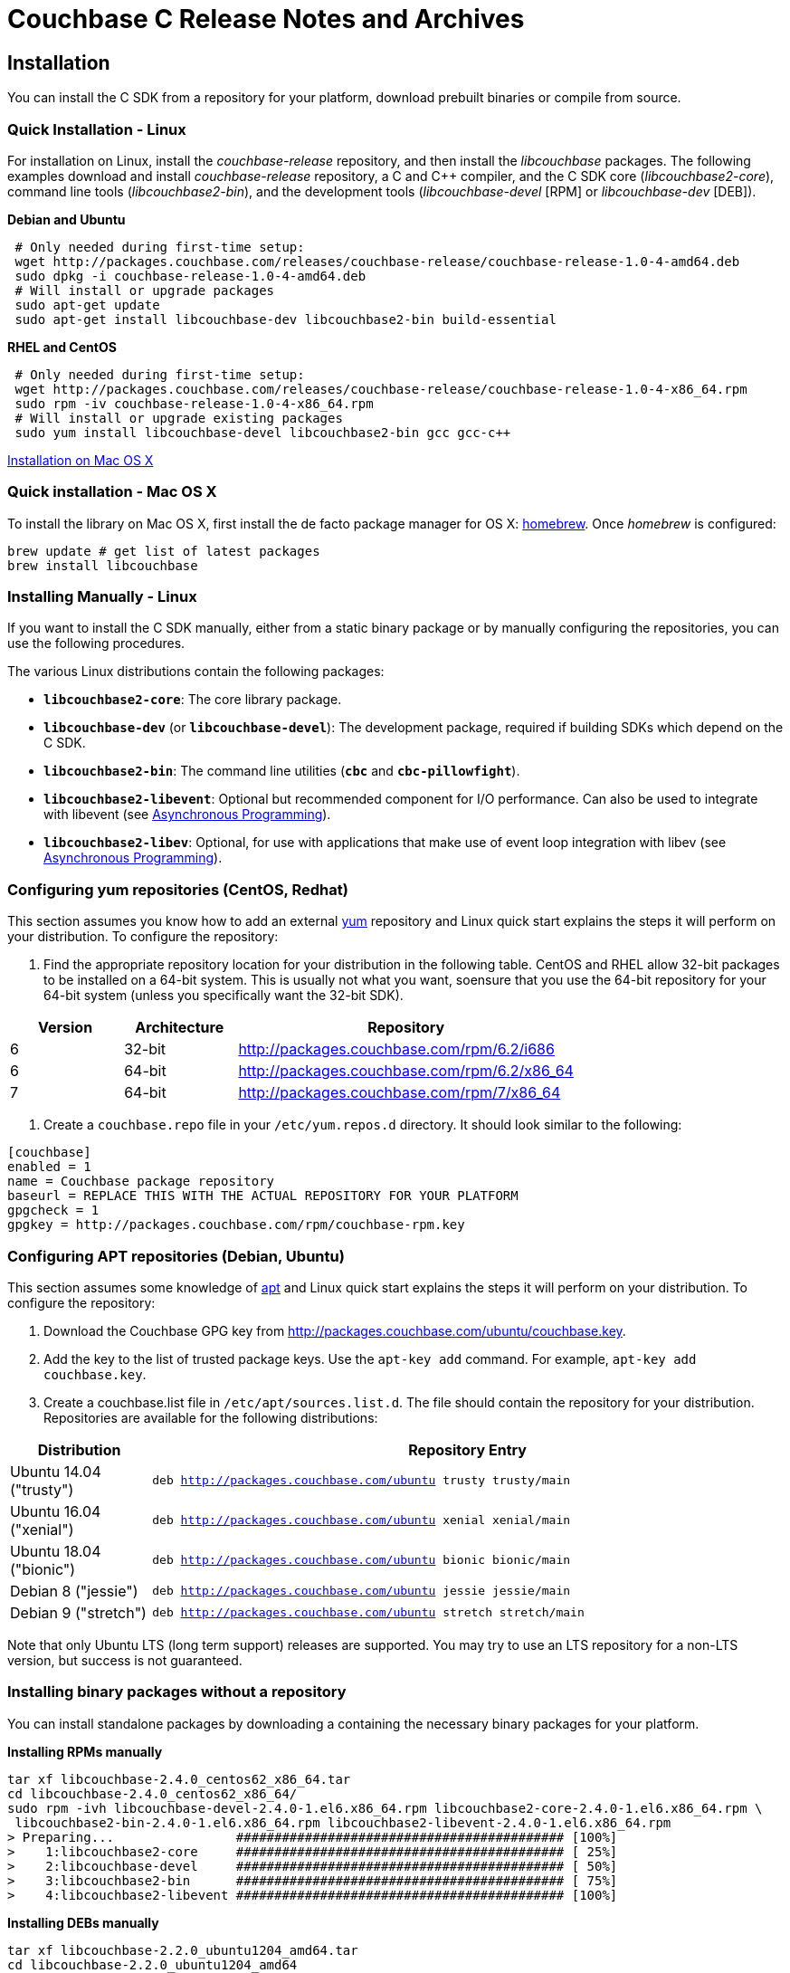 = Couchbase C Release Notes and Archives

== Installation

You can install the C SDK from a repository for your platform, download prebuilt binaries or compile from source.

=== Quick Installation - Linux

For installation on Linux, install the _couchbase-release_ repository, and then install the _libcouchbase_ packages. 
The following examples download and install _couchbase-release_ repository, a C and C++ compiler, and the C SDK core (_libcouchbase2-core_), command line tools (_libcouchbase2-bin_), and the development tools
(_libcouchbase-devel_ [RPM] or _libcouchbase-dev_ [DEB]).

*Debian and Ubuntu*

[source,bash]
----
 # Only needed during first-time setup:
 wget http://packages.couchbase.com/releases/couchbase-release/couchbase-release-1.0-4-amd64.deb
 sudo dpkg -i couchbase-release-1.0-4-amd64.deb
 # Will install or upgrade packages
 sudo apt-get update
 sudo apt-get install libcouchbase-dev libcouchbase2-bin build-essential
----

*RHEL and CentOS*

[source,bash]
----
 # Only needed during first-time setup:
 wget http://packages.couchbase.com/releases/couchbase-release/couchbase-release-1.0-4-x86_64.rpm
 sudo rpm -iv couchbase-release-1.0-4-x86_64.rpm
 # Will install or upgrade existing packages
 sudo yum install libcouchbase-devel libcouchbase2-bin gcc gcc-c++
----

xref:start-using-sdk.adoc#install-osx[Installation on Mac OS X]

=== Quick installation - Mac OS X

To install the library on Mac OS X, first install the de facto package manager for OS X: http://brew.sh/[homebrew]. Once _homebrew_ is configured:

[source,bash]
----
brew update # get list of latest packages
brew install libcouchbase
----

=== Installing Manually - Linux

If you want to install the C SDK manually, either from a static binary package or by manually configuring the repositories, you can use the following procedures.

The various Linux distributions contain the following packages:

* ``**libcouchbase2-core**``: The core library package.
* ``**libcouchbase-dev**`` (or ``**libcouchbase-devel**``): The development package, required if building SDKs which depend on the C SDK.
* ``**libcouchbase2-bin**``: The command line utilities (`*cbc*` and `*cbc-pillowfight*`).
* ``**libcouchbase2-libevent**``: Optional but recommended component for I/O performance. Can also be used to integrate with libevent (see xref:async-programming.adoc[Asynchronous Programming]).
* ``**libcouchbase2-libev**``: Optional, for use with applications that make use of event loop integration with libev (see xref:async-programming.adoc[Asynchronous Programming]).

=== Configuring yum repositories (CentOS, Redhat)

This section assumes you know how to add an external http://yum.baseurl.org/[yum] repository and Linux quick start explains the steps it will perform on your distribution. 
To configure the repository:

. Find the appropriate repository location for your distribution in the following table. 
CentOS and RHEL allow 32-bit packages to be installed on a 64-bit system. 
This is usually not what you want, soensure that you use the 64-bit repository for your 64-bit system (unless you specifically want the 32-bit SDK).

[cols="1,1,3"]
|===
|  Version | Architecture | Repository

| 6 | 32-bit | http://packages.couchbase.com/rpm/6.2/i686
| 6 | 64-bit | http://packages.couchbase.com/rpm/6.2/x86_64
| 7 | 64-bit | http://packages.couchbase.com/rpm/7/x86_64
|===

. Create a `couchbase.repo` file in your `/etc/yum.repos.d` directory. 
It should look similar to the following:

[source]
----
[couchbase]
enabled = 1
name = Couchbase package repository
baseurl = REPLACE THIS WITH THE ACTUAL REPOSITORY FOR YOUR PLATFORM
gpgcheck = 1
gpgkey = http://packages.couchbase.com/rpm/couchbase-rpm.key
----

=== Configuring APT repositories (Debian, Ubuntu)

This section assumes some knowledge of https://wiki.debian.org/Apt[apt] and Linux quick start explains the steps it will perform on your distribution. 
To configure the repository:

. Download the Couchbase GPG key from http://packages.couchbase.com/ubuntu/couchbase.key.
. Add the key to the list of trusted package keys. 
Use the `apt-key add` command. For example, ``apt-key add couchbase.key``.
. Create a couchbase.list file in ``/etc/apt/sources.list.d``. 
The file should contain the repository for your distribution. 
Repositories are available for the following distributions:

[cols=".<2,.^9"]
|===
| Distribution | Repository Entry

| Ubuntu 14.04 ("trusty") | ``deb http://packages.couchbase.com/ubuntu trusty trusty/main``
| Ubuntu 16.04 ("xenial") | ``deb http://packages.couchbase.com/ubuntu xenial xenial/main``
| Ubuntu 18.04 ("bionic") | ``deb http://packages.couchbase.com/ubuntu bionic bionic/main``
| Debian 8 ("jessie") | ``deb http://packages.couchbase.com/ubuntu jessie jessie/main``
| Debian 9 ("stretch") | ``deb http://packages.couchbase.com/ubuntu stretch stretch/main``
|===

Note that only Ubuntu LTS (long term support) releases are supported.
You may try to use an LTS repository for a non-LTS version, but success is not guaranteed.

=== Installing binary packages without a repository

You can install standalone packages by downloading a containing the necessary binary packages for your platform.

*Installing RPMs manually*

[source,bash]
----
tar xf libcouchbase-2.4.0_centos62_x86_64.tar
cd libcouchbase-2.4.0_centos62_x86_64/
sudo rpm -ivh libcouchbase-devel-2.4.0-1.el6.x86_64.rpm libcouchbase2-core-2.4.0-1.el6.x86_64.rpm \
 libcouchbase2-bin-2.4.0-1.el6.x86_64.rpm libcouchbase2-libevent-2.4.0-1.el6.x86_64.rpm
> Preparing...                ########################################### [100%]
>    1:libcouchbase2-core     ########################################### [ 25%]
>    2:libcouchbase-devel     ########################################### [ 50%]
>    3:libcouchbase2-bin      ########################################### [ 75%]
>    4:libcouchbase2-libevent ########################################### [100%]
----

*Installing DEBs manually*

[source,bash]
----
tar xf libcouchbase-2.2.0_ubuntu1204_amd64.tar
cd libcouchbase-2.2.0_ubuntu1204_amd64
sudo dpkg -i libcouchbase2-core_2.2.0-2453_amd64.deb libcouchbase2-libevent_2.2.0-2453_amd64.deb \
libcouchbase-dev_2.2.0-2453_amd64.deb libcouchbase2-bin_2.2.0-2453_amd64.deb
> Selecting previously unselected package libcouchbase2-core.
> (Reading database ... 28297 files and directories currently installed.)
> Unpacking libcouchbase2-core (from libcouchbase2-core_2.2.0-2453_amd64.deb) ...
> Selecting previously unselected package libcouchbase2-libevent.
> Unpacking libcouchbase2-libevent (from libcouchbase2-libevent_2.2.0-2453_amd64.deb) ...
> Selecting previously unselected package libcouchbase-dev.
> Unpacking libcouchbase-dev (from libcouchbase-dev_2.2.0-2453_amd64.deb) ...
> Selecting previously unselected package libcouchbase2-bin.
> Unpacking libcouchbase2-bin (from libcouchbase2-bin_2.2.0-2453_amd64.deb) ...
> Setting up libcouchbase2-core (2.2.0-2453) ...
> Processing triggers for man-db ...
> Setting up libcouchbase2-bin (2.2.0-2453) ...
> Setting up libcouchbase2-libevent (2.2.0-2453) ...
> Setting up libcouchbase-dev (2.2.0-2453) ...
> Processing triggers for libc-bin ...
> ldconfig deferred processing now taking place
----

=== Installation from source

You may install the library from source either by downloading a source archive, or by checking out the https://github.com/couchbase/libcouchbase[git
repository]. 
Follow the instructions in the archive's README.md for further instructions.

=== Windows Installation

Windows binary packages can be found as downloads for each version listed below. 
Included are the header files, release and debug variants of the DLLs and import libraries, and release and debug variants of the command line tools. 
Note that the C SDK does not have any preferred installation path, and it is up to you to determine where to place ``libcouchbase.dll``.

Be sure to select the proper package for the compiler and architecture your application is using.

[NOTE]
====
If there are no binaries available for your visual studio version, then using a binary from any other visual studio version is _likely_ to work.
Most of the issues related to mixing Visual Studio binary versions involve changing and incompatible C++ APIs or incompatible C Runtime (CRT) objects and functions. 
Since the Couchbase C SDK does not expose a C++ API, and since it does not directly expose any CRT functionality, it should be safe for use so long as your application can link to the library at compile-time. 
The windows runtime linker will ensure that each binary is using the appropriate version of the Visual C Runtime (``MSVCRT.DLL``).
====

If for some reason you cannot use any of the prebuilt Windows binaries, follow the instructions in xref:#_installation_from_source[_installation from source_ (above)] to build on Windows.

== 2.9.4 (August 28 2018)

http://docs.couchbase.com/sdk-api/couchbase-c-client-2.9.4/[API Reference]

* https://issues.couchbase.com/browse/CCBC-970[CCBC-970]: 
Update list of retriable errors for analytics
* https://issues.couchbase.com/browse/CCBC-965[CCBC-965]: 
Update log level in config cache provider
* https://issues.couchbase.com/browse/CCBC-967[CCBC-967]: 
Optimize Threshold Tracer queues/sorting
* https://issues.couchbase.com/browse/CCBC-963[CCBC-963]: 
Remove global state from random generator, and make it thread-safe.
* https://issues.couchbase.com/browse/CCBC-966[CCBC-966]: 
Return current network for LCB_CNTL_NETWORK
* https://issues.couchbase.com/browse/CCBC-969[CCBC-969]: 
Allow to skip version from git tags
* https://issues.couchbase.com/browse/CCBC-961[CCBC-961]: 
Add examples for FTS queries
* https://issues.couchbase.com/browse/CCBC-971[CCBC-971]: 
Disable dead socket detection for older libuv (fixes build on platforms, where old libuv-dev package installed).
* Report `HELO` features to logger in the single line.
* Allow to select compression mode in connection string. 
This might be useful for debugging purposes. For example, to bypass inflation step when receiving data.
+
[source,bash]
----
CONNSTRING=couchbase://localhost/default?compression=deflate_only
cbc cat -U $CONNSTRING 00000000.json > bindoc.dat
00000000.json        CAS=0x15431f831dc60000, Flags=0x0, Size=739, Datatype=0x03(JSON,SNAPPY)
----

[cols="12,^8,23"]
|===
| Platform | Architecture | File

| Checksums | Any | http://packages.couchbase.com/clients/c/libcouchbase-2.9.4.sha256sum[libcouchbase-2.9.4.sha256sum]
| Source Archive | Any | http://packages.couchbase.com/clients/c/libcouchbase-2.9.4.tar.gz[libcouchbase-2.9.4.tar.gz]
| Ubuntu 14.04 | x86 | http://packages.couchbase.com/clients/c/libcouchbase-2.9.4_ubuntu1404_i386.tar[libcouchbase-2.9.4_ubuntu1404_i386.tar]
| Ubuntu 16.04 | x86 | http://packages.couchbase.com/clients/c/libcouchbase-2.9.4_ubuntu1604_i386.tar[libcouchbase-2.9.4_ubuntu1604_i386.tar]
| Ubuntu 16.04 | x64 | http://packages.couchbase.com/clients/c/libcouchbase-2.9.4_ubuntu1604_amd64.tar[libcouchbase-2.9.4_ubuntu1604_amd64.tar]
| Ubuntu 18.04 | x86 | http://packages.couchbase.com/clients/c/libcouchbase-2.9.4_ubuntu1804_i386.tar[libcouchbase-2.9.4_ubuntu1804_i386.tar]
| Ubuntu 18.04 | x64 | http://packages.couchbase.com/clients/c/libcouchbase-2.9.4_ubuntu1804_amd64.tar[libcouchbase-2.9.4_ubuntu1804_amd64.tar]
| Debian Jessie | x86 | http://packages.couchbase.com/clients/c/libcouchbase-2.9.4_jessie_i386.tar[libcouchbase-2.9.4_jessie_i386.tar]
| Debian Jessie | x64 | http://packages.couchbase.com/clients/c/libcouchbase-2.9.4_jessie_amd64.tar[libcouchbase-2.9.4_jessie_amd64.tar]
| Debian Stretch | x86 | http://packages.couchbase.com/clients/c/libcouchbase-2.9.4_stretch_i386.tar[libcouchbase-2.9.4_stretch_i386.tar]
| Debian Stretch | x64 | http://packages.couchbase.com/clients/c/libcouchbase-2.9.4_stretch_amd64.tar[libcouchbase-2.9.4_stretch_amd64.tar]
| Enterprise Linux 6 | x86 | http://packages.couchbase.com/clients/c/libcouchbase-2.9.4_centos62_i686.tar[libcouchbase-2.9.4_centos62_i686.tar]
| Enterprise Linux 6 | x64 | http://packages.couchbase.com/clients/c/libcouchbase-2.9.4_centos62_x86_64.tar[libcouchbase-2.9.4_centos62_x86_64.tar]
| Enterprise Linux 7 | x64 | http://packages.couchbase.com/clients/c/libcouchbase-2.9.4_centos7_x86_64.tar[libcouchbase-2.9.4_centos7_x86_64.tar]
| Visual Studio 2008 | x86 | http://packages.couchbase.com/clients/c/libcouchbase-2.9.4_x86_vc9.zip[libcouchbase-2.9.4_x86_vc9.zip]
| Visual Studio 2008 | x64 | http://packages.couchbase.com/clients/c/libcouchbase-2.9.4_amd64_vc9.zip[libcouchbase-2.9.4_amd64_vc9.zip]
| Visual Studio 2010 | x86 | http://packages.couchbase.com/clients/c/libcouchbase-2.9.4_x86_vc10.zip[libcouchbase-2.9.4_x86_vc10.zip]
| Visual Studio 2010 | x64 | http://packages.couchbase.com/clients/c/libcouchbase-2.9.4_amd64_vc10.zip[libcouchbase-2.9.4_amd64_vc10.zip]
| Visual Studio 2012 | x86 | http://packages.couchbase.com/clients/c/libcouchbase-2.9.4_x86_vc11.zip[libcouchbase-2.9.4_x86_vc11.zip]
| Visual Studio 2012 | x64 | http://packages.couchbase.com/clients/c/libcouchbase-2.9.4_amd64_vc11.zip[libcouchbase-2.9.4_amd64_vc11.zip]
| Visual Studio 2015 | x86 | http://packages.couchbase.com/clients/c/libcouchbase-2.9.4_x86_vc14.zip[libcouchbase-2.9.4_x86_vc14.zip]
| Visual Studio 2015 | x64 | http://packages.couchbase.com/clients/c/libcouchbase-2.9.4_amd64_vc14.zip[libcouchbase-2.9.4_amd64_vc14.zip]
|===

== 2.9.3 (July 18 2018)

http://docs.couchbase.com/sdk-api/couchbase-c-client-2.9.3/[API Reference]

* https://issues.couchbase.com/browse/CCBC-955[CCBC-955]: 
Parse uint32 as unsigned ints instead of timeouts. 
Some settings were interpreted as time values, while they should not (e.g. console_log_level, compression_min_size etc). 
This issue forced the library to misinterpret user input (converter was multiplying all values to 1000000, e.g. log level was always `TRACE`).
* https://issues.couchbase.com/browse/CCBC-957[CCBC-957]:
Automatically disable SSL support, when OpenSSL is unavailable.
* https://issues.couchbase.com/browse/CCBC-954[CCBC-954]: 
Define `EFTYPE` error code if it does not exist. Fixes support of libuv 1.21 and higher.
* https://issues.couchbase.com/browse/CCBC-951[CCBC-951]: 
Remove experimental warning from subdoc API.
* https://issues.couchbase.com/browse/CCBC-948[CCBC-948]: 
Consider retry queue with only 0xb5 as empty. This allows a breakout from `lcb_wait` earlier (when application operates in synchronous style).
The old behaviour, where lcb_wait does not breakout until the library gets the first successful configuration, still can be restored with lcb_cntl(..., LCB_CNTL_WAIT_FOR_CONFIG, ...).
* https://issues.couchbase.com/browse/CCBC-939[CCBC-939]: 
Optimize the performance of built-in tracer. 
It now uses `sllist` for tags container instead of ``Json::Value``.
* https://issues.couchbase.com/browse/CCBC-958[CCBC-958]: 
Check tracing span tags argument more pedantically and return error if arguments are not valid.
* https://issues.couchbase.com/browse/CCBC-956[CCBC-956]: 
Combine operation id and name into single field in the threshold tracer.
* https://issues.couchbase.com/browse/CCBC-949[CCBC-949]: 
Do not hardcode libevent dependencies in DEB packages. 
Instead let `dh_shlibdeps` script to detect dependencies for each platform. 
This fixes useless dependency on libevent-1 for ubuntu 18.04.
* https://issues.couchbase.com/browse/CCBC-947[CCBC-947]: 
Fix build scripts for examples (when built with -DLCB_BUILD_EXAMPLES=ON).

And other small fixes and improvements.

[cols="12,^8,23"]
|===
| Platform |  Architecture | File

| Checksums          | Any |           http://packages.couchbase.com/clients/c/libcouchbase-2.9.3.sha256sum[libcouchbase-2.9.3.sha256sum]
| Source Archive     | Any |           http://packages.couchbase.com/clients/c/libcouchbase-2.9.3.tar.gz[libcouchbase-2.9.3.tar.gz]
| Ubuntu 14.04       | x86 |           http://packages.couchbase.com/clients/c/libcouchbase-2.9.3_ubuntu1404_i386.tar[libcouchbase-2.9.3_ubuntu1404_i386.tar]
| Ubuntu 14.04       | x64 |           http://packages.couchbase.com/clients/c/libcouchbase-2.9.3_ubuntu1404_amd64.tar[libcouchbase-2.9.3_ubuntu1404_amd64.tar]
| Ubuntu 16.04       | x86 |           http://packages.couchbase.com/clients/c/libcouchbase-2.9.3_ubuntu1604_i386.tar[libcouchbase-2.9.3_ubuntu1604_i386.tar]
| Ubuntu 16.04       | x64 |           http://packages.couchbase.com/clients/c/libcouchbase-2.9.3_ubuntu1604_amd64.tar[libcouchbase-2.9.3_ubuntu1604_amd64.tar]
| Ubuntu 18.04       | x86 |           http://packages.couchbase.com/clients/c/libcouchbase-2.9.3_ubuntu1804_i386.tar[libcouchbase-2.9.3_ubuntu1804_i386.tar]
| Ubuntu 18.04       | x64 |           http://packages.couchbase.com/clients/c/libcouchbase-2.9.3_ubuntu1804_amd64.tar[libcouchbase-2.9.3_ubuntu1804_amd64.tar]
| Debian Jessie      | x86 |           http://packages.couchbase.com/clients/c/libcouchbase-2.9.3_jessie_i386.tar[libcouchbase-2.9.3_jessie_i386.tar]
| Debian Jessie      | x64 |           http://packages.couchbase.com/clients/c/libcouchbase-2.9.3_jessie_amd64.tar[libcouchbase-2.9.3_jessie_amd64.tar]
| Debian Stretch     | x86 |           http://packages.couchbase.com/clients/c/libcouchbase-2.9.3_stretch_i386.tar[libcouchbase-2.9.3_stretch_i386.tar]
| Debian Stretch     | x64 |           http://packages.couchbase.com/clients/c/libcouchbase-2.9.3_stretch_amd64.tar[libcouchbase-2.9.3_stretch_amd64.tar]
| Enterprise Linux 6 | x86 |           http://packages.couchbase.com/clients/c/libcouchbase-2.9.3_centos62_i686.tar[libcouchbase-2.9.3_centos62_i686.tar]
| Enterprise Linux 6 | x64 |           http://packages.couchbase.com/clients/c/libcouchbase-2.9.3_centos62_x86_64.tar[libcouchbase-2.9.3_centos62_x86_64.tar]
| Enterprise Linux 7 | x64 |           http://packages.couchbase.com/clients/c/libcouchbase-2.9.3_centos7_x86_64.tar[libcouchbase-2.9.3_centos7_x86_64.tar]
| Visual Studio 2008 | x86 |           http://packages.couchbase.com/clients/c/libcouchbase-2.9.3_x86_vc9.zip[libcouchbase-2.9.3_x86_vc9.zip]
| Visual Studio 2008 | x64 |           http://packages.couchbase.com/clients/c/libcouchbase-2.9.3_amd64_vc9.zip[libcouchbase-2.9.3_amd64_vc9.zip]
| Visual Studio 2010 | x86 |           http://packages.couchbase.com/clients/c/libcouchbase-2.9.3_x86_vc10.zip[libcouchbase-2.9.3_x86_vc10.zip]
| Visual Studio 2010 | x64 |           http://packages.couchbase.com/clients/c/libcouchbase-2.9.3_amd64_vc10.zip[libcouchbase-2.9.3_amd64_vc10.zip]
| Visual Studio 2012 | x86 |           http://packages.couchbase.com/clients/c/libcouchbase-2.9.3_x86_vc11.zip[libcouchbase-2.9.3_x86_vc11.zip]
| Visual Studio 2012 | x64 |           http://packages.couchbase.com/clients/c/libcouchbase-2.9.3_amd64_vc11.zip[libcouchbase-2.9.3_amd64_vc11.zip]
| Visual Studio 2015 | x86 |           http://packages.couchbase.com/clients/c/libcouchbase-2.9.3_x86_vc14.zip[libcouchbase-2.9.3_x86_vc14.zip]
| Visual Studio 2015 | x64 |           http://packages.couchbase.com/clients/c/libcouchbase-2.9.3_amd64_vc14.zip[libcouchbase-2.9.3_amd64_vc14.zip]
|===

== 2.9.2 (June 22 2018)

http://docs.couchbase.com/sdk-api/couchbase-c-client-2.9.2/[API Reference]

* https://issues.couchbase.com/browse/CCBC-946[CCBC-946]: 
Restore broken ABI in https://github.com/couchbase/libcouchbase/commit/360ea68ef7738d543bbd3feac3f2c3c6c8ff976b[360ea68]

[cols="12,^8,23"]
|===
| Platform           |  Architecture |  File

| Checksums          |  Any          |  http://packages.couchbase.com/clients/c/libcouchbase-2.9.2.sha256sum[libcouchbase-2.9.2.sha256sum]
| Source Archive     |  Any          |  http://packages.couchbase.com/clients/c/libcouchbase-2.9.2.tar.gz[libcouchbase-2.9.2.tar.gz]
| Ubuntu 14.04       |  x86          |  http://packages.couchbase.com/clients/c/libcouchbase-2.9.2_ubuntu1404_i386.tar[libcouchbase-2.9.2_ubuntu1404_i386.tar]
| Ubuntu 14.04       |  x64          |  http://packages.couchbase.com/clients/c/libcouchbase-2.9.2_ubuntu1404_amd64.tar[libcouchbase-2.9.2_ubuntu1404_amd64.tar]
| Ubuntu 16.04       |  x86          |  http://packages.couchbase.com/clients/c/libcouchbase-2.9.2_ubuntu1604_i386.tar[libcouchbase-2.9.2_ubuntu1604_i386.tar]
| Ubuntu 16.04       |  x64          |  http://packages.couchbase.com/clients/c/libcouchbase-2.9.2_ubuntu1604_amd64.tar[libcouchbase-2.9.2_ubuntu1604_amd64.tar]
| Ubuntu 18.04       |  x86          |  http://packages.couchbase.com/clients/c/libcouchbase-2.9.2_ubuntu1804_i386.tar[libcouchbase-2.9.2_ubuntu1804_i386.tar]
| Ubuntu 18.04       |  x64          |  http://packages.couchbase.com/clients/c/libcouchbase-2.9.2_ubuntu1804_amd64.tar[libcouchbase-2.9.2_ubuntu1804_amd64.tar]
| Debian Jessie      |  x86          |  http://packages.couchbase.com/clients/c/libcouchbase-2.9.2_jessie_i386.tar[libcouchbase-2.9.2_jessie_i386.tar]
| Debian Jessie      |  x64          |  http://packages.couchbase.com/clients/c/libcouchbase-2.9.2_jessie_amd64.tar[libcouchbase-2.9.2_jessie_amd64.tar]
| Debian Stretch     |  x86          |  http://packages.couchbase.com/clients/c/libcouchbase-2.9.2_stretch_i386.tar[libcouchbase-2.9.2_stretch_i386.tar]
| Debian Stretch     |  x64          |  http://packages.couchbase.com/clients/c/libcouchbase-2.9.2_stretch_amd64.tar[libcouchbase-2.9.2_stretch_amd64.tar]
| Enterprise Linux 6 |  x86          |  http://packages.couchbase.com/clients/c/libcouchbase-2.9.2_centos62_i686.tar[libcouchbase-2.9.2_centos62_i686.tar]
| Enterprise Linux 6 |  x64          |  http://packages.couchbase.com/clients/c/libcouchbase-2.9.2_centos62_x86_64.tar[libcouchbase-2.9.2_centos62_x86_64.tar]
| Enterprise Linux 7 |  x64          |  http://packages.couchbase.com/clients/c/libcouchbase-2.9.2_centos7_x86_64.tar[libcouchbase-2.9.2_centos7_x86_64.tar]
| Visual Studio 2008 |  x86          |  http://packages.couchbase.com/clients/c/libcouchbase-2.9.2_x86_vc9.zip[libcouchbase-2.9.2_x86_vc9.zip]
| Visual Studio 2008 |  x64          |  http://packages.couchbase.com/clients/c/libcouchbase-2.9.2_amd64_vc9.zip[libcouchbase-2.9.2_amd64_vc9.zip]
| Visual Studio 2010 |  x86          |  http://packages.couchbase.com/clients/c/libcouchbase-2.9.2_x86_vc10.zip[libcouchbase-2.9.2_x86_vc10.zip]
| Visual Studio 2010 |  x64          |  http://packages.couchbase.com/clients/c/libcouchbase-2.9.2_amd64_vc10.zip[libcouchbase-2.9.2_amd64_vc10.zip]
| Visual Studio 2012 |  x86          |  http://packages.couchbase.com/clients/c/libcouchbase-2.9.2_x86_vc11.zip[libcouchbase-2.9.2_x86_vc11.zip]
| Visual Studio 2012 |  x64          |  http://packages.couchbase.com/clients/c/libcouchbase-2.9.2_amd64_vc11.zip[libcouchbase-2.9.2_amd64_vc11.zip]
| Visual Studio 2015 |  x86          |  http://packages.couchbase.com/clients/c/libcouchbase-2.9.2_x86_vc14.zip[libcouchbase-2.9.2_x86_vc14.zip]
| Visual Studio 2015 |  x64          |  http://packages.couchbase.com/clients/c/libcouchbase-2.9.2_amd64_vc14.zip[libcouchbase-2.9.2_amd64_vc14.zip]
|===

== 2.9.1 (June 22 2018)

http://docs.couchbase.com/sdk-api/couchbase-c-client-2.9.1/[API Reference]

* https://issues.couchbase.com/browse/CCBC-942[CCBC-942] 
Expose new error codes for subdocument operations.
* https://issues.couchbase.com/browse/CCBC-866[CCBC-866] 
Check cached provider isn't NULL.
* https://issues.couchbase.com/browse/CCBC-890[CCBC-890] 
Always check if SSL used when getting ports.
* https://issues.couchbase.com/browse/CCBC-945[CCBC-945] 
Allow to specify logger in lcb_create().
* https://issues.couchbase.com/browse/CCBC-935[CCBC-935] 
Display orphan tracer report on WARN log level.
* https://issues.couchbase.com/browse/CCBC-936[CCBC-936] 
Update default tracing interval to 10 seconds.
* https://issues.couchbase.com/browse/CCBC-937[CCBC-937] 
Implement support for alternate addresses.
* https://issues.couchbase.com/browse/CCBC-943[CCBC-943] 
Implement option to dump TCP packets. This change introduces new cmake option, which will force library to report all incoming/outgoing TCP packets on TRACE log level. 
It renders the bytes in Base64 encoding. 
Also there is simple extraction tool, which beautifies packet traces, and could be used like this:

[source,bash]
----
 cbc cat  -vvv foo bar 2>&1 | tools/extract-packets.rb
----

[cols="12,^8,23"]
|===
| Platform            |  Architecture |  File

|  Checksums          |  Any          |  http://packages.couchbase.com/clients/c/libcouchbase-2.9.1.sha256sum[libcouchbase-2.9.1.sha256sum]
|  Source Archive     |  Any          |  http://packages.couchbase.com/clients/c/libcouchbase-2.9.1.tar.gz[libcouchbase-2.9.1.tar.gz]
|  Ubuntu 14.04       |  x86          |  http://packages.couchbase.com/clients/c/libcouchbase-2.9.1_ubuntu1404_i386.tar[libcouchbase-2.9.1_ubuntu1404_i386.tar]
|  Ubuntu 14.04       |  x64          |  http://packages.couchbase.com/clients/c/libcouchbase-2.9.1_ubuntu1404_amd64.tar[libcouchbase-2.9.1_ubuntu1404_amd64.tar]
|  Ubuntu 16.04       |  x86          |  http://packages.couchbase.com/clients/c/libcouchbase-2.9.1_ubuntu1604_i386.tar[libcouchbase-2.9.1_ubuntu1604_i386.tar]
|  Ubuntu 16.04       |  x64          |  http://packages.couchbase.com/clients/c/libcouchbase-2.9.1_ubuntu1604_amd64.tar[libcouchbase-2.9.1_ubuntu1604_amd64.tar]
|  Ubuntu 18.04       |  x86          |  http://packages.couchbase.com/clients/c/libcouchbase-2.9.1_ubuntu1804_i386.tar[libcouchbase-2.9.1_ubuntu1804_i386.tar]
|  Ubuntu 18.04       |  x64          |  http://packages.couchbase.com/clients/c/libcouchbase-2.9.1_ubuntu1804_amd64.tar[libcouchbase-2.9.1_ubuntu1804_amd64.tar]
|  Debian Jessie      |  x86          |  http://packages.couchbase.com/clients/c/libcouchbase-2.9.1_jessie_i386.tar[libcouchbase-2.9.1_jessie_i386.tar]
|  Debian Jessie      |  x64          |  http://packages.couchbase.com/clients/c/libcouchbase-2.9.1_jessie_amd64.tar[libcouchbase-2.9.1_jessie_amd64.tar]
|  Debian Stretch     |  x86          |  http://packages.couchbase.com/clients/c/libcouchbase-2.9.1_stretch_i386.tar[libcouchbase-2.9.1_stretch_i386.tar]
|  Debian Stretch     |  x64          |  http://packages.couchbase.com/clients/c/libcouchbase-2.9.1_stretch_amd64.tar[libcouchbase-2.9.1_stretch_amd64.tar]
|  Enterprise Linux 6 |  x86          |  http://packages.couchbase.com/clients/c/libcouchbase-2.9.1_centos62_i686.tar[libcouchbase-2.9.1_centos62_i686.tar]
|  Enterprise Linux 6 |  x64          |  http://packages.couchbase.com/clients/c/libcouchbase-2.9.1_centos62_x86_64.tar[libcouchbase-2.9.1_centos62_x86_64.tar]
|  Enterprise Linux 7 |  x64          |  http://packages.couchbase.com/clients/c/libcouchbase-2.9.1_centos7_x86_64.tar[libcouchbase-2.9.1_centos7_x86_64.tar]
|  Visual Studio 2008 |  x86          |  http://packages.couchbase.com/clients/c/libcouchbase-2.9.1_x86_vc9.zip[libcouchbase-2.9.1_x86_vc9.zip]
|  Visual Studio 2008 |  x64          |  http://packages.couchbase.com/clients/c/libcouchbase-2.9.1_amd64_vc9.zip[libcouchbase-2.9.1_amd64_vc9.zip]
|  Visual Studio 2010 |  x86          |  http://packages.couchbase.com/clients/c/libcouchbase-2.9.1_x86_vc10.zip[libcouchbase-2.9.1_x86_vc10.zip]
|  Visual Studio 2010 |  x64          |  http://packages.couchbase.com/clients/c/libcouchbase-2.9.1_amd64_vc10.zip[libcouchbase-2.9.1_amd64_vc10.zip]
|  Visual Studio 2012 |  x86          |  http://packages.couchbase.com/clients/c/libcouchbase-2.9.1_x86_vc11.zip[libcouchbase-2.9.1_x86_vc11.zip]
|  Visual Studio 2012 |  x64          |  http://packages.couchbase.com/clients/c/libcouchbase-2.9.1_amd64_vc11.zip[libcouchbase-2.9.1_amd64_vc11.zip]
|  Visual Studio 2015 |  x86          |  http://packages.couchbase.com/clients/c/libcouchbase-2.9.1_x86_vc14.zip[libcouchbase-2.9.1_x86_vc14.zip]
|  Visual Studio 2015 |  x64          |  http://packages.couchbase.com/clients/c/libcouchbase-2.9.1_amd64_vc14.zip[libcouchbase-2.9.1_amd64_vc14.zip]
|===

== 2.9.0 (May 24 2018)

http://docs.couchbase.com/sdk-api/couchbase-c-client-2.9.0/[API Reference]

This release is mostly about API visibility bump from uncommited to
committed, but also includes several bug fixes.

* https://issues.couchbase.com/browse/CCBC-930[CCBC-930]: 
Dump threshold logging tracer queues before destroying the tracer.
* Updates in crypto API as per RFC. 
This basically change of the API (ABI has preserved compatible, but v0 crypto API will return runtime error with 2.9.0 library. 
From this release, all encryption key management encapsulated into crypto provider, so it does not need to expose key loader interface. 
In addition, that user API is changed to conform RFC, and use noun fields instead of document (__e.g.__ ``lcbcrypt_encrypt_fields)``.
* https://issues.couchbase.com/browse/CCBC-925[CCBC-925]: 
Fix existence checks for registered crypto providers.
* https://issues.couchbase.com/browse/CCBC-924[CCBC-924]: 
Initialize flag for JSON server feature. Otherwise it might be left uninitialized and the library will send JSON datatype to servers, which do not support it.
* https://issues.couchbase.com/browse/PCBC-543[PCBC-543],
https://issues.couchbase.com/browse/CCBC-932[CCBC-932],
https://issues.couchbase.com/browse/CCBC-933[CCBC-933]: Update log levels

[cols="12,^8,23"]
|===
| Platform            | Architecture  | File

| Checksums           | Any           | http://packages.couchbase.com/clients/c/libcouchbase-2.9.0.sha256sum[libcouchbase-2.9.0.sha256sum]
| Source Archive      | Any           | http://packages.couchbase.com/clients/c/libcouchbase-2.9.0.tar.gz[libcouchbase-2.9.0.tar.gz]
| Ubuntu 14.04        | x86           | http://packages.couchbase.com/clients/c/libcouchbase-2.9.0_ubuntu1404_i386.tar[libcouchbase-2.9.0_ubuntu1404_i386.tar]
| Ubuntu 14.04        | x64           | http://packages.couchbase.com/clients/c/libcouchbase-2.9.0_ubuntu1404_amd64.tar[libcouchbase-2.9.0_ubuntu1404_amd64.tar]
| Ubuntu 16.04        | x86           | http://packages.couchbase.com/clients/c/libcouchbase-2.9.0_ubuntu1604_i386.tar[libcouchbase-2.9.0_ubuntu1604_i386.tar]
| Ubuntu 16.04        | x64           | http://packages.couchbase.com/clients/c/libcouchbase-2.9.0_ubuntu1604_amd64.tar[libcouchbase-2.9.0_ubuntu1604_amd64.tar]
| Ubuntu 18.04        | x86           | http://packages.couchbase.com/clients/c/libcouchbase-2.9.0_ubuntu1804_i386.tar[libcouchbase-2.9.0_ubuntu1804_i386.tar]
| Ubuntu 18.04        | x64           | http://packages.couchbase.com/clients/c/libcouchbase-2.9.0_ubuntu1804_amd64.tar[libcouchbase-2.9.0_ubuntu1804_amd64.tar]
| Debian Jessie       | x86           | http://packages.couchbase.com/clients/c/libcouchbase-2.9.0_jessie_i386.tar[libcouchbase-2.9.0_jessie_i386.tar]
| Debian Jessie       | x64           | http://packages.couchbase.com/clients/c/libcouchbase-2.9.0_jessie_amd64.tar[libcouchbase-2.9.0_jessie_amd64.tar]
| Debian Stretch      | x86           | http://packages.couchbase.com/clients/c/libcouchbase-2.9.0_stretch_i386.tar[libcouchbase-2.9.0_stretch_i386.tar]
| Debian Stretch      | x64           | http://packages.couchbase.com/clients/c/libcouchbase-2.9.0_stretch_amd64.tar[libcouchbase-2.9.0_stretch_amd64.tar]
| Enterprise Linux 6  | x86           | http://packages.couchbase.com/clients/c/libcouchbase-2.9.0_centos62_i686.tar[libcouchbase-2.9.0_centos62_i686.tar]
| Enterprise Linux 6  | x64           | http://packages.couchbase.com/clients/c/libcouchbase-2.9.0_centos62_x86_64.tar[libcouchbase-2.9.0_centos62_x86_64.tar]
| Enterprise Linux 7  | x64           | http://packages.couchbase.com/clients/c/libcouchbase-2.9.0_centos7_x86_64.tar[libcouchbase-2.9.0_centos7_x86_64.tar]
| Visual Studio 2008  | x86           | http://packages.couchbase.com/clients/c/libcouchbase-2.9.0_x86_vc9.zip[libcouchbase-2.9.0_x86_vc9.zip]
| Visual Studio 2008  | x64           | http://packages.couchbase.com/clients/c/libcouchbase-2.9.0_amd64_vc9.zip[libcouchbase-2.9.0_amd64_vc9.zip]
| Visual Studio 2010  | x86           | http://packages.couchbase.com/clients/c/libcouchbase-2.9.0_x86_vc10.zip[libcouchbase-2.9.0_x86_vc10.zip]
| Visual Studio 2010  | x64           | http://packages.couchbase.com/clients/c/libcouchbase-2.9.0_amd64_vc10.zip[libcouchbase-2.9.0_amd64_vc10.zip]
| Visual Studio 2012  | x86           | http://packages.couchbase.com/clients/c/libcouchbase-2.9.0_x86_vc11.zip[libcouchbase-2.9.0_x86_vc11.zip]
| Visual Studio 2012  | x64           | http://packages.couchbase.com/clients/c/libcouchbase-2.9.0_amd64_vc11.zip[libcouchbase-2.9.0_amd64_vc11.zip]
| Visual Studio 2015  | x86           | http://packages.couchbase.com/clients/c/libcouchbase-2.9.0_x86_vc14.zip[libcouchbase-2.9.0_x86_vc14.zip]
| Visual Studio 2015  | x64           | http://packages.couchbase.com/clients/c/libcouchbase-2.9.0_amd64_vc14.zip[libcouchbase-2.9.0_amd64_vc14.zip]
|===

== 2.8.7 (May 2 2018)

http://docs.couchbase.com/sdk-api/couchbase-c-client-2.8.7/[API Reference]

* https://issues.couchbase.com/browse/CCBC-917[CCBC-917]: Add
tracing for observe. So now the library will group all CAS-observe
operations, and in general will nest observe operations under common
parent when lcb_storedur3 API used.
* https://issues.couchbase.com/browse/CCBC-918[CCBC-918]: Don't ping
KV on nodes without DATA service.
* https://issues.couchbase.com/browse/CCBC-685[CCBC-685]:
Implementation of SCRAM-SHA{1,256,512} authentication mechanisms for
KV service. Support for SCRAM-SHA* SASL auth is disabled by
default, because it is not portable, and not every Couchbase service
supports it. But if it is necessary, it could be enabled using
lcb_cntl(..., LCB_CNTL_FORCE_SASL_MECH, ...) operation, or
"force_sasl_mech=SCRAM-SHA512" option in connection string.
* https://issues.couchbase.com/browse/CCBC-919[CCBC-919]: More
granular settings for compression. Now it is possible to specify
minimum size of the value to be considered for compression, and also
the minimal ratio (compressed / original). See
LCB_CNTL_COMPRESSION_MIN_SIZE (or "compression_min_size=100"
in bytes), and LCB_CNTL_COMPRESSION_MIN_RATIO (or
"compression=0.9").
* https://issues.couchbase.com/browse/CCBC-916[CCBC-916]: Do not set
JSON datatype if server didn't ack it. Fixes behavior where old
server rejecting commands as invalid when compression is enabled.
* https://issues.couchbase.com/browse/CCBC-923[CCBC-923]: Allow to
disable fast-forward map for NMV handler. See LCB_CNTL_VB_NOREMAP
("vb_noremap=true"). This option is disabled by default.

Build improvements:

* https://issues.couchbase.com/browse/CCBC-915[CCBC-915]: Fix builds
where DEBUG macro is defined
* https://issues.couchbase.com/browse/CBD-2405[CBD-2405]: Change
target names in conflict with Server targets

[cols="12,^8,23"]
|===
|  Platform            | Architecture  | File

|  Source Archive      | Any           | http://packages.couchbase.com/clients/c/libcouchbase-2.8.7.tar.gz[libcouchbase-2.8.7.tar.gz]
|  Ubuntu 12.04        | x86           | http://packages.couchbase.com/clients/c/libcouchbase-2.8.7_ubuntu1204_i386.tar[libcouchbase-2.8.7_ubuntu1204_i386.tar]
|  Ubuntu 12.04        | x64           | http://packages.couchbase.com/clients/c/libcouchbase-2.8.7_ubuntu1204_amd64.tar[libcouchbase-2.8.7_ubuntu1204_amd64.tar]
|  Ubuntu 14.04        | x86           | http://packages.couchbase.com/clients/c/libcouchbase-2.8.7_ubuntu1404_i386.tar[libcouchbase-2.8.7_ubuntu1404_i386.tar]
|  Ubuntu 14.04        | x64           | http://packages.couchbase.com/clients/c/libcouchbase-2.8.7_ubuntu1404_amd64.tar[libcouchbase-2.8.7_ubuntu1404_amd64.tar]
|  Ubuntu 16.04        | x86           | http://packages.couchbase.com/clients/c/libcouchbase-2.8.7_ubuntu1604_i386.tar[libcouchbase-2.8.7_ubuntu1604_i386.tar]
|  Ubuntu 16.04        | x64           | http://packages.couchbase.com/clients/c/libcouchbase-2.8.7_ubuntu1604_amd64.tar[libcouchbase-2.8.7_ubuntu1604_amd64.tar]
|  Debian Wheezy       | x86           | http://packages.couchbase.com/clients/c/libcouchbase-2.8.7_wheezy_i386.tar[libcouchbase-2.8.7_wheezy_i386.tar]
|  Debian Wheezy       | x64           | http://packages.couchbase.com/clients/c/libcouchbase-2.8.7_wheezy_amd64.tar[libcouchbase-2.8.7_wheezy_amd64.tar]
|  Debian Jessie       | x86           | http://packages.couchbase.com/clients/c/libcouchbase-2.8.7_jessie_i386.tar[libcouchbase-2.8.7_jessie_i386.tar]
|  Debian Jessie       | x64           | http://packages.couchbase.com/clients/c/libcouchbase-2.8.7_jessie_amd64.tar[libcouchbase-2.8.7_jessie_amd64.tar]
|  Enterprise Linux 6  | x86           | http://packages.couchbase.com/clients/c/libcouchbase-2.8.7_centos62_i686.tar[libcouchbase-2.8.7_centos62_i686.tar]
|  Enterprise Linux 6  | x64           | http://packages.couchbase.com/clients/c/libcouchbase-2.8.7_centos62_x86_64.tar[libcouchbase-2.8.7_centos62_x86_64.tar]
|  Enterprise Linux 7  | x64           | http://packages.couchbase.com/clients/c/libcouchbase-2.8.7_centos7_x86_64.tar[libcouchbase-2.8.7_centos7_x86_64.tar]
|  Visual Studio 2008  | x86           | http://packages.couchbase.com/clients/c/libcouchbase-2.8.7_x86_vc9.zip[libcouchbase-2.8.7_x86_vc9.zip]
|  Visual Studio 2008  | x64           | http://packages.couchbase.com/clients/c/libcouchbase-2.8.7_amd64_vc9.zip[libcouchbase-2.8.7_amd64_vc9.zip]
|  Visual Studio 2010  | x86           | http://packages.couchbase.com/clients/c/libcouchbase-2.8.7_x86_vc10.zip[libcouchbase-2.8.7_x86_vc10.zip]
|  Visual Studio 2010  | x64           | http://packages.couchbase.com/clients/c/libcouchbase-2.8.7_amd64_vc10.zip[libcouchbase-2.8.7_amd64_vc10.zip]
|  Visual Studio 2012  | x86           | http://packages.couchbase.com/clients/c/libcouchbase-2.8.7_x86_vc11.zip[libcouchbase-2.8.7_x86_vc11.zip]
|  Visual Studio 2012  | x64           | http://packages.couchbase.com/clients/c/libcouchbase-2.8.7_amd64_vc11.zip[libcouchbase-2.8.7_amd64_vc11.zip]
|  Visual Studio 2015  | x86           | http://packages.couchbase.com/clients/c/libcouchbase-2.8.7_x86_vc14.zip[libcouchbase-2.8.7_x86_vc14.zip]
|  Visual Studio 2015  | x64           | http://packages.couchbase.com/clients/c/libcouchbase-2.8.7_amd64_vc14.zip[libcouchbase-2.8.7_amd64_vc14.zip]
|===

== 2.8.6 (April 5 2018)

http://docs.couchbase.com/sdk-api/couchbase-c-client-2.8.6/[API Reference]

*Additions and bug fixes in this version:*

* https://issues.couchbase.com/browse/CCBC-888[CCBC-888]: Add
threshold logging tracer, which tracks and reports above threshold
and orphaned operations. This is beta functionality, which is
disabled by default. To enable it, use enable_tracing=on in the
connection string.
* https://issues.couchbase.com/browse/CCBC-910[CCBC-910]: Field
encryption API. The lcbcrypto_* functions abstracts encrypted
field layout from actual crypto implementations (OpenSSL, libsodium,
etc.). The wrapper or application using libcouchbase is expected to
connect their own crypto and key providers, while libcouchbase
provides transformation of the encrypted data. See sample crypto
provider in
https://github.com/couchbase/libcouchbase/tree/2.8.6/example/crypto[example/crypto].
* https://issues.couchbase.com/browse/CCBC-904[CCBC-904]: Remove
trailing comma in lcb_KVBUFTYPE enum. Fixes build on some older
compilers.
* https://issues.couchbase.com/browse/CCBC-907[CCBC-907]:
cbc-n1qlback: Do not require trailing empty line for input.
* https://issues.couchbase.com/browse/CCBC-908[CCBC-908]:
cbc-n1qlback: Report number of loaded queries.
* Add ability to write OPS/SEC from cbc-pillowfight to a file
+
[source,bash]
----
cbc-pillowfight 2> /tmp/stats.txt
----
+
or, when writing to terminal required:
[source,bash]
+
----
cbc-pillowfight 2>&1 | tee /tmp/stats.txt
----

* Build improvements for easier integration into with server manifest
(and TLM project).

[cols="12,^8,23"]
|===
|  Platform            | Architecture  | File

|  Source Archive      | Any           | http://packages.couchbase.com/clients/c/libcouchbase-2.8.6.tar.gz[libcouchbase-2.8.6.tar.gz]
|  Ubuntu 12.04        | x86           | http://packages.couchbase.com/clients/c/libcouchbase-2.8.6_ubuntu1204_i386.tar[libcouchbase-2.8.6_ubuntu1204_i386.tar]
|  Ubuntu 12.04        | x64           | http://packages.couchbase.com/clients/c/libcouchbase-2.8.6_ubuntu1204_amd64.tar[libcouchbase-2.8.6_ubuntu1204_amd64.tar]
|  Ubuntu 14.04        | x86           | http://packages.couchbase.com/clients/c/libcouchbase-2.8.6_ubuntu1404_i386.tar[libcouchbase-2.8.6_ubuntu1404_i386.tar]
|  Ubuntu 14.04        | x64           | http://packages.couchbase.com/clients/c/libcouchbase-2.8.6_ubuntu1404_amd64.tar[libcouchbase-2.8.6_ubuntu1404_amd64.tar]
|  Ubuntu 16.04        | x86           | http://packages.couchbase.com/clients/c/libcouchbase-2.8.6_ubuntu1604_i386.tar[libcouchbase-2.8.6_ubuntu1604_i386.tar]
|  Ubuntu 16.04        | x64           | http://packages.couchbase.com/clients/c/libcouchbase-2.8.6_ubuntu1604_amd64.tar[libcouchbase-2.8.6_ubuntu1604_amd64.tar]
|  Debian Wheezy       | x86           | http://packages.couchbase.com/clients/c/libcouchbase-2.8.6_wheezy_i386.tar[libcouchbase-2.8.6_wheezy_i386.tar]
|  Debian Wheezy       | x64           | http://packages.couchbase.com/clients/c/libcouchbase-2.8.6_wheezy_amd64.tar[libcouchbase-2.8.6_wheezy_amd64.tar]
|  Debian Jessie       | x86           | http://packages.couchbase.com/clients/c/libcouchbase-2.8.6_jessie_i386.tar[libcouchbase-2.8.6_jessie_i386.tar]
|  Debian Jessie       | x64           | http://packages.couchbase.com/clients/c/libcouchbase-2.8.6_jessie_amd64.tar[libcouchbase-2.8.6_jessie_amd64.tar]
|  Enterprise Linux 6  | x86           | http://packages.couchbase.com/clients/c/libcouchbase-2.8.6_centos62_i686.tar[libcouchbase-2.8.6_centos62_i686.tar]
|  Enterprise Linux 6  | x64           | http://packages.couchbase.com/clients/c/libcouchbase-2.8.6_centos62_x86_64.tar[libcouchbase-2.8.6_centos62_x86_64.tar]
|  Enterprise Linux 7  | x64           | http://packages.couchbase.com/clients/c/libcouchbase-2.8.6_centos7_x86_64.tar[libcouchbase-2.8.6_centos7_x86_64.tar]
|  Visual Studio 2008  | x86           | http://packages.couchbase.com/clients/c/libcouchbase-2.8.6_x86_vc9.zip[libcouchbase-2.8.6_x86_vc9.zip]
|  Visual Studio 2008  | x64           | http://packages.couchbase.com/clients/c/libcouchbase-2.8.6_amd64_vc9.zip[libcouchbase-2.8.6_amd64_vc9.zip]
|  Visual Studio 2010  | x86           | http://packages.couchbase.com/clients/c/libcouchbase-2.8.6_x86_vc10.zip[libcouchbase-2.8.6_x86_vc10.zip]
|  Visual Studio 2010  | x64           | http://packages.couchbase.com/clients/c/libcouchbase-2.8.6_amd64_vc10.zip[libcouchbase-2.8.6_amd64_vc10.zip]
|  Visual Studio 2012  | x86           | http://packages.couchbase.com/clients/c/libcouchbase-2.8.6_x86_vc11.zip[libcouchbase-2.8.6_x86_vc11.zip]
|  Visual Studio 2012  | x64           | http://packages.couchbase.com/clients/c/libcouchbase-2.8.6_amd64_vc11.zip[libcouchbase-2.8.6_amd64_vc11.zip]
|  Visual Studio 2015  | x86           | http://packages.couchbase.com/clients/c/libcouchbase-2.8.6_x86_vc14.zip[libcouchbase-2.8.6_x86_vc14.zip]
|  Visual Studio 2015  | x64           | http://packages.couchbase.com/clients/c/libcouchbase-2.8.6_amd64_vc14.zip[libcouchbase-2.8.6_amd64_vc14.zip]
|===

== 2.8.5 (February 23 2018)

http://docs.couchbase.com/sdk-api/couchbase-c-client-2.8.5/[API Reference]

*Additions and bug fixes in this version:*

* https://issues.couchbase.com/browse/CCBC-883[CCBC-883]: Always use
built-in compression. It is not possible to unbundle the Snappy
library, as libcouchbase uses the C{pp} API which is not exported in
the headers. Also, compression can now work on all types of buffers,
including LCB_KV_IOV and LCB_KV_IOVCOPY. This fixes compression
in cbc-pillowfight tool.
* https://issues.couchbase.com/browse/CCBC-895[CCBC-895]: Fix typo
in rendering IPv6 addresses in lcb_diag.
* https://issues.couchbase.com/browse/CCBC-879[CCBC-879]: Implement
log redaction. When log_redaction=on is specified in the connection
string, the library will wrap sensitive data in the logs in special
tags, which can be processed by the cblogredaction tool from the
server distribution.
* https://issues.couchbase.com/browse/CCBC-894[CCBC-893]: Updated
list of subdoc error codes.
* https://issues.couchbase.com/browse/CCBC-892[CCBC-892]: Enable the
SSL trust store to be in a separate file. Trust store has to be
specified with option truststorepath=..., otherwise the library will
expect it to be stored with the certificate in certpath=.
* https://issues.couchbase.com/browse/CCBC-888[CCBC-888]: Per
operation tracing. When compiled with tracing support (cmake
-DLCB_TRACING=ON), the library will expose the tracing API, which
allows to measure time of every data operation, and include some
extra information. The API is modeled after OpenTracing and allows
one to write custom tracers to consume this information. For more
information, see an example in
https://github.com/couchbase/libcouchbase/blob/2.8.5/example/tracing/tracing.c[example/tracing/tracing.c].
This is uncommitted API at this time.
+
Also this feature includes support for new type of the server
responses, which include time spent to execute the KV command on the
server. This feature controlled by enable_tracing option in
connection string or lcb_cntl(..., LCB_CNTL_ENABLE_TRACING,
...).

* Added basic support of JSON datatype. The library will negotiate a
mode, in which the application will see LCB_VALUE_F_JSON flag on
datatype field of the response in the operation callback, if the
cluster detected the content of the document to be valid JSON. Also
the application can send this flag on the outgoing documents to
notify the server about payload format.
* Refresh dtrace/systemtap integration. Also adds tapset for SystemTap
to simplify access to trace points.
* cbc-pillowfight improvements and changes:
 ** dump diagnostics on SIGQUIT (CTRL-\ in terminal).
 ** with -J/--json, the JSON datatype will be sent on the documents.
 ** enable randomized document bodies with -R/--random-body switch.
 ** durability checks for pillowfight with ``--persist-to/--replicate-to``.
 ** pessimistic locking of keys before updating with --lock.
 ** when requesting timings with -T/--timings, the application will
no longer dump them periodically.Instead it will await for the
user to signal SIGQUIT and also dump them on exit. The old mode
of reporting regularly is enabled by repeating the switch more
than once (e.g. -TT).
* Added the cbc-watch command to monitor server stats. By default it
tracks cmd_total_ops, cmd_total_gets and cmd_total_sets
updating stats once a second, and displaying diff with the previous
value.

[cols="12,^8,23"]
|===
|  Platform            | Architecture  | File

|  Source Archive      | Any           | http://packages.couchbase.com/clients/c/libcouchbase-2.8.5.tar.gz[libcouchbase-2.8.5.tar.gz]
|  Ubuntu 12.04        | x86           | http://packages.couchbase.com/clients/c/libcouchbase-2.8.5_ubuntu1204_i386.tar[libcouchbase-2.8.5_ubuntu1204_i386.tar]
|  Ubuntu 12.04        | x64           | http://packages.couchbase.com/clients/c/libcouchbase-2.8.5_ubuntu1204_amd64.tar[libcouchbase-2.8.5_ubuntu1204_amd64.tar]
|  Ubuntu 14.04        | x86           | http://packages.couchbase.com/clients/c/libcouchbase-2.8.5_ubuntu1404_i386.tar[libcouchbase-2.8.5_ubuntu1404_i386.tar]
|  Ubuntu 14.04        | x64           | http://packages.couchbase.com/clients/c/libcouchbase-2.8.5_ubuntu1404_amd64.tar[libcouchbase-2.8.5_ubuntu1404_amd64.tar]
|  Ubuntu 16.04        | x86           | http://packages.couchbase.com/clients/c/libcouchbase-2.8.5_ubuntu1604_i386.tar[libcouchbase-2.8.5_ubuntu1604_i386.tar]
|  Ubuntu 16.04        | x64           | http://packages.couchbase.com/clients/c/libcouchbase-2.8.5_ubuntu1604_amd64.tar[libcouchbase-2.8.5_ubuntu1604_amd64.tar]
|  Debian Wheezy       | x86           | http://packages.couchbase.com/clients/c/libcouchbase-2.8.5_wheezy_i386.tar[libcouchbase-2.8.5_wheezy_i386.tar]
|  Debian Wheezy       | x64           | http://packages.couchbase.com/clients/c/libcouchbase-2.8.5_wheezy_amd64.tar[libcouchbase-2.8.5_wheezy_amd64.tar]
|  Debian Jessie       | x86           | http://packages.couchbase.com/clients/c/libcouchbase-2.8.5_jessie_i386.tar[libcouchbase-2.8.5_jessie_i386.tar]
|  Debian Jessie       | x64           | http://packages.couchbase.com/clients/c/libcouchbase-2.8.5_jessie_amd64.tar[libcouchbase-2.8.5_jessie_amd64.tar]
|  Enterprise Linux 6  | x86           | http://packages.couchbase.com/clients/c/libcouchbase-2.8.5_centos62_i686.tar[libcouchbase-2.8.5_centos62_i686.tar]
|  Enterprise Linux 6  | x64           | http://packages.couchbase.com/clients/c/libcouchbase-2.8.5_centos62_x86_64.tar[libcouchbase-2.8.5_centos62_x86_64.tar]
|  Enterprise Linux 7  | x64           | http://packages.couchbase.com/clients/c/libcouchbase-2.8.5_centos7_x86_64.tar[libcouchbase-2.8.5_centos7_x86_64.tar]
|  Visual Studio 2008  | x86           | http://packages.couchbase.com/clients/c/libcouchbase-2.8.5_x86_vc9.zip[libcouchbase-2.8.5_x86_vc9.zip]
|  Visual Studio 2008  | x64           | http://packages.couchbase.com/clients/c/libcouchbase-2.8.5_amd64_vc9.zip[libcouchbase-2.8.5_amd64_vc9.zip]
|  Visual Studio 2010  | x86           | http://packages.couchbase.com/clients/c/libcouchbase-2.8.5_x86_vc10.zip[libcouchbase-2.8.5_x86_vc10.zip]
|  Visual Studio 2010  | x64           | http://packages.couchbase.com/clients/c/libcouchbase-2.8.5_amd64_vc10.zip[libcouchbase-2.8.5_amd64_vc10.zip]
|  Visual Studio 2012  | x86           | http://packages.couchbase.com/clients/c/libcouchbase-2.8.5_x86_vc11.zip[libcouchbase-2.8.5_x86_vc11.zip]
|  Visual Studio 2012  | x64           | http://packages.couchbase.com/clients/c/libcouchbase-2.8.5_amd64_vc11.zip[libcouchbase-2.8.5_amd64_vc11.zip]
|  Visual Studio 2015  | x86           | http://packages.couchbase.com/clients/c/libcouchbase-2.8.5_x86_vc14.zip[libcouchbase-2.8.5_x86_vc14.zip]
|  Visual Studio 2015  | x64           | http://packages.couchbase.com/clients/c/libcouchbase-2.8.5_amd64_vc14.zip[libcouchbase-2.8.5_amd64_vc14.zip]
|===

== 2.8.4 (December 20 2017)

http://docs.couchbase.com/sdk-api/couchbase-c-client-2.8.4/[API Reference]

*Additions and bug fixes in this version:*

* https://issues.couchbase.com/browse/CCBC-880[CCBC-880]: Implement
x.509 client certificate authentication. Connection string must use
TLS-enabled scheme (couchbases:// or https://) and set options
certpath and keypath. For example,
+
[source,bash]
----
couchbases://127.0.0.1?certpath=/path/to/chain.pem&keypath=/path/to/client.key
----
+
Read more at server docs:
https://developer.couchbase.com/documentation/server/5.0/security/security-x509certsintro.html

* https://issues.couchbase.com/browse/CCBC-883[CCBC-883]: Revisit
builtin compression implementation (snappy). Add compression to cbc
tools (see --compress, -y options). Future versions of Couchbase
Server will have end-to-end compression.
* https://issues.couchbase.com/browse/CCBC-885[CCBC-885]: Do not
skip HTTP Basic authentication when password is empty.
* https://issues.couchbase.com/browse/CCBC-876[CCBC-876]: Make sure
that server authority is always specified. In some cases, when
libcouchbase generates vbucket configuration or data service is not
available, the authority of the server might be NULL. This could
cause issues, as we compare servers from configs using their
authority fields.
* https://issues.couchbase.com/browse/CCBC-878[CCBC-878]: Support
collections in cbc-pillowfight.
+
Note that this change does not expose anything related to
Collections API for libcouchbase. It defines hidden switches for
pillowfight tool to allow benchmark of collections. The switches are
not documented and might be removed in the future. Use with care.
+
Generate only ``beer:<seqno``> keys:
+
[source,bash]
----
cbc pillowfight --separator : --collection beer
----
+
Using many --collection will alternate in generating
``beer:<seqno>, brewery:<seqno>`` keys (default separator is
":"):
+
[source,bash]
----
cbc pillowfight --collection beer --collection brewery
----
+
* https://issues.couchbase.com/browse/CCBC-801[CCBC-801]: Expose
information about network IO for monitoring. The diagnostics exposed
as string with encoded JSON object.
+
[source,cpp]
----
void diag_callback(lcb_t instance, int cbtype, const lcb_RESPBASE *rb)
{
    const lcb_RESPDIAG *resp = (const lcb_RESPDIAG *)rb;
    if (resp->rc != LCB_SUCCESS) {
        fprintf(stderr, "failed: %s\n", lcb_strerror(NULL, resp->rc));
    } else {
        if (resp->njson) {
            fprintf(stderr, "\n%.*s", (int)resp->njson, resp->json);
        }
    }
}

  lcb_install_callback3(instance, LCB_CALLBACK_DIAG, diag_callback);
  lcb_CMDDIAG cmd = { 0 };
  lcb_diag(instance, NULL, &cmd);
  lcb_wait(instance);
----

* https://issues.couchbase.com/browse/CCBC-874[CCBC-874]: Dynamic
authenticator. Note that this feature should not be considered at
public interface. To use it, application have to define two
callbacks, which will return username and password dependending on
bucket name and hostname/port of the endpoint.
+
[source,cpp]
----
  std::map< std::string, std::string > credentials = {
      {"protected", "secret"}
  };
  extern "C" {
    static const char *get_username(void *cookie,
                                    const char *host,
                                    const char *port,
                                    const char *bucket)
    {
        return bucket;
    }

    static const char *get_password(void *cookie,
                                    const char *host,
                                    const char *port,
                                    const char *bucket)
    {
        std::map< std::string, std::string > *credentials =
            static_cast<std::map< std::string, std::string > *>(cookie);
        return (*credentials)[bucket].c_str();
    }
  }
----
+
and later pass these callbacks to authenticator like this:
+
[source,cpp]
----
   lcb_AUTHENTICATOR *auth = lcbauth_new();
   lcbauth_set_callbacks(auth, &credentials, get_username, get_password);
   lcbauth_set_mode(auth, LCBAUTH_MODE_DYNAMIC);
   lcb_set_auth(instance, auth);
----

* Include platform/compiler into client id, which included into HELLO
and HTTP requests.
* Fix parallel build on Linux when dtrace enabled
* cbc-proxy: proxy N1QL, FTS and Analytics queries using STAT command.

[cols="12,^8,23"]
|===
|  Platform            | Architecture  | File

|  Source Archive      | Any           | http://packages.couchbase.com/clients/c/libcouchbase-2.8.4.tar.gz[libcouchbase-2.8.4.tar.gz]
|  Ubuntu 12.04        | x86           | http://packages.couchbase.com/clients/c/libcouchbase-2.8.4_ubuntu1204_i386.tar[libcouchbase-2.8.4_ubuntu1204_i386.tar]
|  Ubuntu 12.04        | x64           | http://packages.couchbase.com/clients/c/libcouchbase-2.8.4_ubuntu1204_amd64.tar[libcouchbase-2.8.4_ubuntu1204_amd64.tar]
|  Ubuntu 14.04        | x86           | http://packages.couchbase.com/clients/c/libcouchbase-2.8.4_ubuntu1404_i386.tar[libcouchbase-2.8.4_ubuntu1404_i386.tar]
|  Ubuntu 14.04        | x64           | http://packages.couchbase.com/clients/c/libcouchbase-2.8.4_ubuntu1404_amd64.tar[libcouchbase-2.8.4_ubuntu1404_amd64.tar]
|  Ubuntu 16.04        | x86           | http://packages.couchbase.com/clients/c/libcouchbase-2.8.4_ubuntu1604_i386.tar[libcouchbase-2.8.4_ubuntu1604_i386.tar]
|  Ubuntu 16.04        | x64           | http://packages.couchbase.com/clients/c/libcouchbase-2.8.4_ubuntu1604_amd64.tar[libcouchbase-2.8.4_ubuntu1604_amd64.tar]
|  Debian Wheezy       | x86           | http://packages.couchbase.com/clients/c/libcouchbase-2.8.4_wheezy_i386.tar[libcouchbase-2.8.4_wheezy_i386.tar]
|  Debian Wheezy       | x64           | http://packages.couchbase.com/clients/c/libcouchbase-2.8.4_wheezy_amd64.tar[libcouchbase-2.8.4_wheezy_amd64.tar]
|  Debian Jessie       | x86           | http://packages.couchbase.com/clients/c/libcouchbase-2.8.4_jessie_i386.tar[libcouchbase-2.8.4_jessie_i386.tar]
|  Debian Jessie       | x64           | http://packages.couchbase.com/clients/c/libcouchbase-2.8.4_jessie_amd64.tar[libcouchbase-2.8.4_jessie_amd64.tar]
|  Enterprise Linux 6  | x86           | http://packages.couchbase.com/clients/c/libcouchbase-2.8.4_centos62_i686.tar[libcouchbase-2.8.4_centos62_i686.tar]
|  Enterprise Linux 6  | x64           | http://packages.couchbase.com/clients/c/libcouchbase-2.8.4_centos62_x86_64.tar[libcouchbase-2.8.4_centos62_x86_64.tar]
|  Enterprise Linux 7  | x64           | http://packages.couchbase.com/clients/c/libcouchbase-2.8.4_centos7_x86_64.tar[libcouchbase-2.8.4_centos7_x86_64.tar]
|  Visual Studio 2008  | x86           | http://packages.couchbase.com/clients/c/libcouchbase-2.8.4_x86_vc9.zip[libcouchbase-2.8.4_x86_vc9.zip]
|  Visual Studio 2008  | x64           | http://packages.couchbase.com/clients/c/libcouchbase-2.8.4_amd64_vc9.zip[libcouchbase-2.8.4_amd64_vc9.zip]
|  Visual Studio 2010  | x86           | http://packages.couchbase.com/clients/c/libcouchbase-2.8.4_x86_vc10.zip[libcouchbase-2.8.4_x86_vc10.zip]
|  Visual Studio 2010  | x64           | http://packages.couchbase.com/clients/c/libcouchbase-2.8.4_amd64_vc10.zip[libcouchbase-2.8.4_amd64_vc10.zip]
|  Visual Studio 2012  | x86           | http://packages.couchbase.com/clients/c/libcouchbase-2.8.4_x86_vc11.zip[libcouchbase-2.8.4_x86_vc11.zip]
|  Visual Studio 2012  | x64           | http://packages.couchbase.com/clients/c/libcouchbase-2.8.4_amd64_vc11.zip[libcouchbase-2.8.4_amd64_vc11.zip]
|  Visual Studio 2015  | x86           | http://packages.couchbase.com/clients/c/libcouchbase-2.8.4_x86_vc14.zip[libcouchbase-2.8.4_x86_vc14.zip]
|  Visual Studio 2015  | x64           | http://packages.couchbase.com/clients/c/libcouchbase-2.8.4_amd64_vc14.zip[libcouchbase-2.8.4_amd64_vc14.zip]
|===

== 2.8.3 (November 22 2017)

*Additions and bug fixes in this version:*

* https://issues.couchbase.com/browse/CCBC-415[CCBC-415]: Fixes in
IPv6 support. To use IPv6 addresses, the application should connect
to IPv6-enabled Couchbase Server, and explicitly switch on option
via connection string ipv6=allow or ipv6=only, where first variant
permits the library to use both IPv6 and IPv4, and the second --
disables IPv4. Alternatively this setting controlled with
LCB_CNTL_IP6POLICY and lcb_cntl.
* https://issues.couchbase.com/browse/CCBC-872[CCBC-872]: Metrics
management These metrics are intended at providing information on
libcouchbase operations performed over the lifetime of the current
lcb_t instance (processed request packets, processed response
packets, request packets pending emission, server errors, server
timeouts, misrouted operations, retried operations).
+
Metrics collection is currently disabled by default. To enable
metrics collection, the user should call:
+
[source]
----
   int activate = 1;
   lcb_cntl(instance, LCB_CNTL_SET, LCB_CNTL_METRICS, &activate);
----
+
Access to the collected metrics is done using:
+
[source]
----
   lcb_METRICS* my_metrics;
   lcb_cntl(instance, LCB_CNTL_GET, LCB_CNTL_METRICS, &my_metrics);
----

* https://issues.couchbase.com/browse/CCBC-870[CCBC-870]: Fix
updating URL on retry. When retrying HTTP request, instead of
replacing just host:port part of the old URL, the library inserted
full URL.
* https://issues.couchbase.com/browse/CCBC-547[CCBC-547]: Detect
dead sockets under libuv.
* Ensure macros safe by surrounding values with parentheses

[cols="12,^8,23"]
|===
|  Platform            | Architecture  | File

|  Source Archive      | Any           | http://packages.couchbase.com/clients/c/libcouchbase-2.8.3.tar.gz[libcouchbase-2.8.3.tar.gz]
|  Ubuntu 12.04        | x86           | http://packages.couchbase.com/clients/c/libcouchbase-2.8.3_ubuntu1204_i386.tar[libcouchbase-2.8.3_ubuntu1204_i386.tar]
|  Ubuntu 12.04        | x64           | http://packages.couchbase.com/clients/c/libcouchbase-2.8.3_ubuntu1204_amd64.tar[libcouchbase-2.8.3_ubuntu1204_amd64.tar]
|  Ubuntu 14.04        | x86           | http://packages.couchbase.com/clients/c/libcouchbase-2.8.3_ubuntu1404_i386.tar[libcouchbase-2.8.3_ubuntu1404_i386.tar]
|  Ubuntu 14.04        | x64           | http://packages.couchbase.com/clients/c/libcouchbase-2.8.3_ubuntu1404_amd64.tar[libcouchbase-2.8.3_ubuntu1404_amd64.tar]
|  Ubuntu 16.04        | x86           | http://packages.couchbase.com/clients/c/libcouchbase-2.8.3_ubuntu1604_i386.tar[libcouchbase-2.8.3_ubuntu1604_i386.tar]
|  Ubuntu 16.04        | x64           | http://packages.couchbase.com/clients/c/libcouchbase-2.8.3_ubuntu1604_amd64.tar[libcouchbase-2.8.3_ubuntu1604_amd64.tar]
|  Debian Wheezy       | x86           | http://packages.couchbase.com/clients/c/libcouchbase-2.8.3_wheezy_i386.tar[libcouchbase-2.8.3_wheezy_i386.tar]
|  Debian Wheezy       | x64           | http://packages.couchbase.com/clients/c/libcouchbase-2.8.3_wheezy_amd64.tar[libcouchbase-2.8.3_wheezy_amd64.tar]
|  Debian Jessie       | x86           | http://packages.couchbase.com/clients/c/libcouchbase-2.8.3_jessie_i386.tar[libcouchbase-2.8.3_jessie_i386.tar]
|  Debian Jessie       | x64           | http://packages.couchbase.com/clients/c/libcouchbase-2.8.3_jessie_amd64.tar[libcouchbase-2.8.3_jessie_amd64.tar]
|  Enterprise Linux 6  | x86           | http://packages.couchbase.com/clients/c/libcouchbase-2.8.3_centos62_i686.tar[libcouchbase-2.8.3_centos62_i686.tar]
|  Enterprise Linux 6  | x64           | http://packages.couchbase.com/clients/c/libcouchbase-2.8.3_centos62_x86_64.tar[libcouchbase-2.8.3_centos62_x86_64.tar]
|  Enterprise Linux 7  | x64           | http://packages.couchbase.com/clients/c/libcouchbase-2.8.3_centos7_x86_64.tar[libcouchbase-2.8.3_centos7_x86_64.tar]
|  Visual Studio 2008  | x86           | http://packages.couchbase.com/clients/c/libcouchbase-2.8.3_x86_vc9.zip[libcouchbase-2.8.3_x86_vc9.zip]
|  Visual Studio 2008  | x64           | http://packages.couchbase.com/clients/c/libcouchbase-2.8.3_amd64_vc9.zip[libcouchbase-2.8.3_amd64_vc9.zip]
|  Visual Studio 2010  | x86           | http://packages.couchbase.com/clients/c/libcouchbase-2.8.3_x86_vc10.zip[libcouchbase-2.8.3_x86_vc10.zip]
|  Visual Studio 2010  | x64           | http://packages.couchbase.com/clients/c/libcouchbase-2.8.3_amd64_vc10.zip[libcouchbase-2.8.3_amd64_vc10.zip]
|  Visual Studio 2012  | x86           | http://packages.couchbase.com/clients/c/libcouchbase-2.8.3_x86_vc11.zip[libcouchbase-2.8.3_x86_vc11.zip]
|  Visual Studio 2012  | x64           | http://packages.couchbase.com/clients/c/libcouchbase-2.8.3_amd64_vc11.zip[libcouchbase-2.8.3_amd64_vc11.zip]
|  Visual Studio 2015  | x86           | http://packages.couchbase.com/clients/c/libcouchbase-2.8.3_x86_vc14.zip[libcouchbase-2.8.3_x86_vc14.zip]
|  Visual Studio 2015  | x64           | http://packages.couchbase.com/clients/c/libcouchbase-2.8.3_amd64_vc14.zip[libcouchbase-2.8.3_amd64_vc14.zip]
|===

== 2.8.2 (October 17 2017)

*Additions and bug fixes in this version:*

* https://issues.couchbase.com/browse/CCBC-833[CCBC-833],
https://issues.couchbase.com/browse/CCBC-834[CCBC-834]: Update
real cluster integration in the test suite.
* https://issues.couchbase.com/browse/CCBC-860[CCBC-860]:
cbc-connstr: Do not zero out C{pp} instances.
* https://issues.couchbase.com/browse/CCBC-859[CCBC-859]: Fix libm
shared object detection on Debian 9.
* Bugs reported by http://clang-analyzer.llvm.org/[clang analyzer]:
 ** https://issues.couchbase.com/browse/CCBC-858[CCBC-858]: Fix
memory leak for compressed packet.
 ** https://issues.couchbase.com/browse/CCBC-857[CCBC-857]: Fix
possible NULL pointer dereference in mcreq_reserve_key.
 ** https://issues.couchbase.com/browse/CCBC-856[CCBC-856]:
Initialize response struct in H_config.
 ** https://issues.couchbase.com/browse/CCBC-855[CCBC-855]: Fix
dead assignments in contrib/genhash.
 ** https://issues.couchbase.com/browse/CCBC-854[CCBC-854]: Init
vbguess array before entry lookup.
 ** https://issues.couchbase.com/browse/CCBC-853[CCBC-853]:
cbc-proxy: do not use client object after free.
 ** https://issues.couchbase.com/browse/CCBC-852[CCBC-852]: Do not
free memory twice in N1QL index manager.

[cols="12,^8,23"]
|===
|  Platform            | Architecture  | File

|  Source Archive      | Any           | http://packages.couchbase.com/clients/c/libcouchbase-2.8.2.tar.gz[libcouchbase-2.8.2.tar.gz]
|  Ubuntu 12.04        | x86           | http://packages.couchbase.com/clients/c/libcouchbase-2.8.2_ubuntu1204_i386.tar[libcouchbase-2.8.2_ubuntu1204_i386.tar]
|  Ubuntu 12.04        | x64           | http://packages.couchbase.com/clients/c/libcouchbase-2.8.2_ubuntu1204_amd64.tar[libcouchbase-2.8.2_ubuntu1204_amd64.tar]
|  Ubuntu 14.04        | x86           | http://packages.couchbase.com/clients/c/libcouchbase-2.8.2_ubuntu1404_i386.tar[libcouchbase-2.8.2_ubuntu1404_i386.tar]
|  Ubuntu 14.04        | x64           | http://packages.couchbase.com/clients/c/libcouchbase-2.8.2_ubuntu1404_amd64.tar[libcouchbase-2.8.2_ubuntu1404_amd64.tar]
|  Ubuntu 16.04        | x86           | http://packages.couchbase.com/clients/c/libcouchbase-2.8.2_ubuntu1604_i386.tar[libcouchbase-2.8.2_ubuntu1604_i386.tar]
|  Ubuntu 16.04        | x64           | http://packages.couchbase.com/clients/c/libcouchbase-2.8.2_ubuntu1604_amd64.tar[libcouchbase-2.8.2_ubuntu1604_amd64.tar]
|  Debian Wheezy       | x86           | http://packages.couchbase.com/clients/c/libcouchbase-2.8.2_wheezy_i386.tar[libcouchbase-2.8.2_wheezy_i386.tar]
|  Debian Wheezy       | x64           | http://packages.couchbase.com/clients/c/libcouchbase-2.8.2_wheezy_amd64.tar[libcouchbase-2.8.2_wheezy_amd64.tar]
|  Debian Jessie       | x86           | http://packages.couchbase.com/clients/c/libcouchbase-2.8.2_jessie_i386.tar[libcouchbase-2.8.2_jessie_i386.tar]
|  Debian Jessie       | x64           | http://packages.couchbase.com/clients/c/libcouchbase-2.8.2_jessie_amd64.tar[libcouchbase-2.8.2_jessie_amd64.tar]
|  Enterprise Linux 6  | x86           | http://packages.couchbase.com/clients/c/libcouchbase-2.8.2_centos62_i686.tar[libcouchbase-2.8.2_centos62_i686.tar]
|  Enterprise Linux 6  | x64           | http://packages.couchbase.com/clients/c/libcouchbase-2.8.2_centos62_x86_64.tar[libcouchbase-2.8.2_centos62_x86_64.tar]
|  Enterprise Linux 7  | x64           | http://packages.couchbase.com/clients/c/libcouchbase-2.8.2_centos7_x86_64.tar[libcouchbase-2.8.2_centos7_x86_64.tar]
|  Visual Studio 2008  | x86           | http://packages.couchbase.com/clients/c/libcouchbase-2.8.2_x86_vc9.zip[libcouchbase-2.8.2_x86_vc9.zip]
|  Visual Studio 2008  | x64           | http://packages.couchbase.com/clients/c/libcouchbase-2.8.2_amd64_vc9.zip[libcouchbase-2.8.2_amd64_vc9.zip]
|  Visual Studio 2010  | x86           | http://packages.couchbase.com/clients/c/libcouchbase-2.8.2_x86_vc10.zip[libcouchbase-2.8.2_x86_vc10.zip]
|  Visual Studio 2010  | x64           | http://packages.couchbase.com/clients/c/libcouchbase-2.8.2_amd64_vc10.zip[libcouchbase-2.8.2_amd64_vc10.zip]
|  Visual Studio 2012  | x86           | http://packages.couchbase.com/clients/c/libcouchbase-2.8.2_x86_vc11.zip[libcouchbase-2.8.2_x86_vc11.zip]
|  Visual Studio 2012  | x64           | http://packages.couchbase.com/clients/c/libcouchbase-2.8.2_amd64_vc11.zip[libcouchbase-2.8.2_amd64_vc11.zip]
|  Visual Studio 2015  | x86           | http://packages.couchbase.com/clients/c/libcouchbase-2.8.2_x86_vc14.zip[libcouchbase-2.8.2_x86_vc14.zip]
|  Visual Studio 2015  | x64           | http://packages.couchbase.com/clients/c/libcouchbase-2.8.2_amd64_vc14.zip[libcouchbase-2.8.2_amd64_vc14.zip]
|===

== 2.8.1 (September 20 2017)

*Additions and bug fixes in this version:*

* https://issues.couchbase.com/browse/CCBC-817[CCBC-817]: Check
nodes number for durability checks. The store with durability
requirements will report more specific error when the library cannot
fulfill the condition during failover.
* https://issues.couchbase.com/browse/CCBC-846[CCBC-846]: Handle
enhanced error messages for subdoc operations. The subdoc responses
will now expose context and reference ID if present.
* https://issues.couchbase.com/browse/CCBC-840[CCBC-840]: Discover
and bootstrap analytics service from cluster configuration.
* https://issues.couchbase.com/browse/CCBC-835[CCBC-835]: Improve
documentation of configuration parameters.
* https://issues.couchbase.com/browse/CCBC-838[CCBC-838]: Enable
Error Map feature by default.
* Cleanup and extend minimal, libeventdirect, instancepool examples
* Tools:
 ** improve error reporting
 ** experimental subcommand cbc-proxy
 ** fix memory leaks
 ** retry store operations during population phase in
cbc-pillowfight

[cols="12,^8,23"]
|===
|  Platform            | Architecture  | File

|  Source Archive      | Any           | http://packages.couchbase.com/clients/c/libcouchbase-2.8.1.tar.gz[libcouchbase-2.8.1.tar.gz]
|  Ubuntu 12.04        | x86           | http://packages.couchbase.com/clients/c/libcouchbase-2.8.1_ubuntu1204_i386.tar[libcouchbase-2.8.1_ubuntu1204_i386.tar]
|  Ubuntu 12.04        | x64           | http://packages.couchbase.com/clients/c/libcouchbase-2.8.1_ubuntu1204_amd64.tar[libcouchbase-2.8.1_ubuntu1204_amd64.tar]
|  Ubuntu 14.04        | x86           | http://packages.couchbase.com/clients/c/libcouchbase-2.8.1_ubuntu1404_i386.tar[libcouchbase-2.8.1_ubuntu1404_i386.tar]
|  Ubuntu 14.04        | x64           | http://packages.couchbase.com/clients/c/libcouchbase-2.8.1_ubuntu1404_amd64.tar[libcouchbase-2.8.1_ubuntu1404_amd64.tar]
|  Ubuntu 16.04        | x86           | http://packages.couchbase.com/clients/c/libcouchbase-2.8.1_ubuntu1604_i386.tar[libcouchbase-2.8.1_ubuntu1604_i386.tar]
|  Ubuntu 16.04        | x64           | http://packages.couchbase.com/clients/c/libcouchbase-2.8.1_ubuntu1604_amd64.tar[libcouchbase-2.8.1_ubuntu1604_amd64.tar]
|  Debian Wheezy       | x86           | http://packages.couchbase.com/clients/c/libcouchbase-2.8.1_wheezy_i386.tar[libcouchbase-2.8.1_wheezy_i386.tar]
|  Debian Wheezy       | x64           | http://packages.couchbase.com/clients/c/libcouchbase-2.8.1_wheezy_amd64.tar[libcouchbase-2.8.1_wheezy_amd64.tar]
|  Debian Jessie       | x86           | http://packages.couchbase.com/clients/c/libcouchbase-2.8.1_jessie_i386.tar[libcouchbase-2.8.1_jessie_i386.tar]
|  Debian Jessie       | x64           | http://packages.couchbase.com/clients/c/libcouchbase-2.8.1_jessie_amd64.tar[libcouchbase-2.8.1_jessie_amd64.tar]
|  Enterprise Linux 6  | x86           | http://packages.couchbase.com/clients/c/libcouchbase-2.8.1_centos62_i686.tar[libcouchbase-2.8.1_centos62_i686.tar]
|  Enterprise Linux 6  | x64           | http://packages.couchbase.com/clients/c/libcouchbase-2.8.1_centos62_x86_64.tar[libcouchbase-2.8.1_centos62_x86_64.tar]
|  Enterprise Linux 7  | x64           | http://packages.couchbase.com/clients/c/libcouchbase-2.8.1_centos7_x86_64.tar[libcouchbase-2.8.1_centos7_x86_64.tar]
|  Visual Studio 2008  | x86           | http://packages.couchbase.com/clients/c/libcouchbase-2.8.1_x86_vc9.zip[libcouchbase-2.8.1_x86_vc9.zip]
|  Visual Studio 2008  | x64           | http://packages.couchbase.com/clients/c/libcouchbase-2.8.1_amd64_vc9.zip[libcouchbase-2.8.1_amd64_vc9.zip]
|  Visual Studio 2010  | x86           | http://packages.couchbase.com/clients/c/libcouchbase-2.8.1_x86_vc10.zip[libcouchbase-2.8.1_x86_vc10.zip]
|  Visual Studio 2010  | x64           | http://packages.couchbase.com/clients/c/libcouchbase-2.8.1_amd64_vc10.zip[libcouchbase-2.8.1_amd64_vc10.zip]
|  Visual Studio 2012  | x86           | http://packages.couchbase.com/clients/c/libcouchbase-2.8.1_x86_vc11.zip[libcouchbase-2.8.1_x86_vc11.zip]
|  Visual Studio 2012  | x64           | http://packages.couchbase.com/clients/c/libcouchbase-2.8.1_amd64_vc11.zip[libcouchbase-2.8.1_amd64_vc11.zip]
|  Visual Studio 2015  | x86           | http://packages.couchbase.com/clients/c/libcouchbase-2.8.1_x86_vc14.zip[libcouchbase-2.8.1_x86_vc14.zip]
|  Visual Studio 2015  | x64           | http://packages.couchbase.com/clients/c/libcouchbase-2.8.1_amd64_vc14.zip[libcouchbase-2.8.1_amd64_vc14.zip]
|===

== 2.8.0 (August 31 2017)

*Known Isssues:*

As reported in Issue
https://issues.couchbase.com/browse/CCBC-838[CCBC-838], version 2.8.0
should have Error Maps enabled by default, but it does not. Users may
work around this issue by specifying *errmap_enable=true* in
connection string or setting it programmatically:

[source]
----
 int enabled = 1;
 lcb_cntl(instance, LCB_CNTL_SET, LCB_CNTL_ENABLE_ERRMAP, &enabled);
----

*Additions and bug fixes in this version:*

* Add support for OpenSSL-1.1.
 ** Issues: https://issues.couchbase.com/browse/CCBC-814[CCBC-814]
* Mask LOCKED status code for backward compatibility. This code (as
well as others possible codes with 'item-locked' attribute) replaced
with LCB_KEY_EEXISTS for SET, REPLACE and DELETE operations, and
with LCB_ETMPFAIL for the rest.
 ** Issues: https://issues.couchbase.com/browse/CCBC-832[CCBC-832]
* Stop enumerating bootstrap nodes and mechanisms when the server
returns authentication error.
 ** Issues: https://issues.couchbase.com/browse/CCBC-825[CCBC-825]
* Fixed double free error with lcb_ping3.
 ** Issues: https://issues.couchbase.com/browse/CCBC-826[CCBC-826]
* Exposed additional N1QL query parameters: lcb_n1p_readonly,
lcb_n1p_scancap, lcb_n1p_pipelinecap.
 ** Issues: https://issues.couchbase.com/browse/CCBC-823[CCBC-823]
* Fixed cbc-subdoc/upsert without XATTR.
 ** Issues: https://issues.couchbase.com/browse/CCBC-823[CCBC-823]
* XERROR attributes synchronized with recent list on server.
 ** Issues: https://issues.couchbase.com/browse/CCBC-828[CCBC-828]
* Add missing documentation, and update stability of the API.
 ** Issues:
https://issues.couchbase.com/browse/CCBC-830[CCBC-830],
https://issues.couchbase.com/browse/CCBC-831[CCBC-831],
https://issues.couchbase.com/browse/CCBC-827[CCBC-827]
* Do not throttle background configuration polling by throttle
interval of configuration error handler.
 ** Issues: https://issues.couchbase.com/browse/CCBC-829[CCBC-829]
* Turn on background polling by default. The library will try to
schedule configuration update every 2.5 seconds. To disable it use
config_poll_interval=0.
 ** Issues: https://issues.couchbase.com/browse/CCBC-836[CCBC-836]

[cols="12,^8,23"]
|===
|  Platform            | Architecture  | File

|  Source Archive      | Any           | http://packages.couchbase.com/clients/c/libcouchbase-2.8.0.tar.gz[libcouchbase-2.8.0.tar.gz]
|  Ubuntu 12.04        | x86           | http://packages.couchbase.com/clients/c/libcouchbase-2.8.0_ubuntu1204_i386.tar[libcouchbase-2.8.0_ubuntu1204_i386.tar]
|  Ubuntu 12.04        | x64           | http://packages.couchbase.com/clients/c/libcouchbase-2.8.0_ubuntu1204_amd64.tar[libcouchbase-2.8.0_ubuntu1204_amd64.tar]
|  Ubuntu 14.04        | x86           | http://packages.couchbase.com/clients/c/libcouchbase-2.8.0_ubuntu1404_i386.tar[libcouchbase-2.8.0_ubuntu1404_i386.tar]
|  Ubuntu 14.04        | x64           | http://packages.couchbase.com/clients/c/libcouchbase-2.8.0_ubuntu1404_amd64.tar[libcouchbase-2.8.0_ubuntu1404_amd64.tar]
|  Ubuntu 16.04        | x86           | http://packages.couchbase.com/clients/c/libcouchbase-2.8.0_ubuntu1604_i386.tar[libcouchbase-2.8.0_ubuntu1604_i386.tar]
|  Ubuntu 16.04        | x64           | http://packages.couchbase.com/clients/c/libcouchbase-2.8.0_ubuntu1604_amd64.tar[libcouchbase-2.8.0_ubuntu1604_amd64.tar]
|  Debian Wheezy       | x86           | http://packages.couchbase.com/clients/c/libcouchbase-2.8.0_wheezy_i386.tar[libcouchbase-2.8.0_wheezy_i386.tar]
|  Debian Wheezy       | x64           | http://packages.couchbase.com/clients/c/libcouchbase-2.8.0_wheezy_amd64.tar[libcouchbase-2.8.0_wheezy_amd64.tar]
|  Debian Jessie       | x86           | http://packages.couchbase.com/clients/c/libcouchbase-2.8.0_jessie_i386.tar[libcouchbase-2.8.0_jessie_i386.tar]
|  Debian Jessie       | x64           | http://packages.couchbase.com/clients/c/libcouchbase-2.8.0_jessie_amd64.tar[libcouchbase-2.8.0_jessie_amd64.tar]
|  Enterprise Linux 6  | x86           | http://packages.couchbase.com/clients/c/libcouchbase-2.8.0_centos62_i686.tar[libcouchbase-2.8.0_centos62_i686.tar]
|  Enterprise Linux 6  | x64           | http://packages.couchbase.com/clients/c/libcouchbase-2.8.0_centos62_x86_64.tar[libcouchbase-2.8.0_centos62_x86_64.tar]
|  Enterprise Linux 7  | x64           | http://packages.couchbase.com/clients/c/libcouchbase-2.8.0_centos7_x86_64.tar[libcouchbase-2.8.0_centos7_x86_64.tar]
|  Visual Studio 2008  | x86           | http://packages.couchbase.com/clients/c/libcouchbase-2.8.0_x86_vc9.zip[libcouchbase-2.8.0_x86_vc9.zip]
|  Visual Studio 2008  | x64           | http://packages.couchbase.com/clients/c/libcouchbase-2.8.0_amd64_vc9.zip[libcouchbase-2.8.0_amd64_vc9.zip]
|  Visual Studio 2010  | x86           | http://packages.couchbase.com/clients/c/libcouchbase-2.8.0_x86_vc10.zip[libcouchbase-2.8.0_x86_vc10.zip]
|  Visual Studio 2010  | x64           | http://packages.couchbase.com/clients/c/libcouchbase-2.8.0_amd64_vc10.zip[libcouchbase-2.8.0_amd64_vc10.zip]
|  Visual Studio 2012  | x86           | http://packages.couchbase.com/clients/c/libcouchbase-2.8.0_x86_vc11.zip[libcouchbase-2.8.0_x86_vc11.zip]
|  Visual Studio 2012  | x64           | http://packages.couchbase.com/clients/c/libcouchbase-2.8.0_amd64_vc11.zip[libcouchbase-2.8.0_amd64_vc11.zip]
|  Visual Studio 2015  | x86           | http://packages.couchbase.com/clients/c/libcouchbase-2.8.0_x86_vc14.zip[libcouchbase-2.8.0_x86_vc14.zip]
|  Visual Studio 2015  | x64           | http://packages.couchbase.com/clients/c/libcouchbase-2.8.0_amd64_vc14.zip[libcouchbase-2.8.0_amd64_vc14.zip]
|===

== 2.7.7 (August 17 2017)

* Implement new function lcb_ping3, which sends NOOP-like message to
each service in the cluster and allows to measure latency along with
health status of the connection. Might be useful for
application-side keep-alive mechanisms.
 ** Issues: https://issues.couchbase.com/browse/CCBC-801[CCBC-801]
* Detect and expose bucket type through LCB_CNTL_BUCKETTYPE:
+
[source]
----
   lcb_BTYPE type;
   lcb_cntl(instance, LCB_CNTL_GET, LCB_CNTL_BUCKETTYPE, &type);
----
+
 ** Issues: https://issues.couchbase.com/browse/CCBC-790[CCBC-790]

* Fixed setting expiration in subdoc mutations.
 ** Issues: https://issues.couchbase.com/browse/CCBC-816[CCBC-799]
* Fixed DNS SRV support of Fedora 26 and FreeBSD.
 ** Issues: https://issues.couchbase.com/browse/CCBC-816[CCBC-816]
* Fixed DNS SRV with SSL connections.
 ** Issues: https://issues.couchbase.com/browse/CCBC-794[CCBC-794]
* Define EREMOTEIO in libuv
 ** Issues: https://issues.couchbase.com/browse/CCBC-812[CCBC-812]
* New subdocument command to remove whole document
 ** Issues: https://issues.couchbase.com/browse/CCBC-811[CCBC-811]
* New cbc command: cbc-subdoc. It provides interactive shell, where
all subdocument commands accessible to inspect and modify documents
in the cluster.
* New cbc command: cbc-ping. It sends NOOP-like messages to all
accessible services in the cluster, and displays the status along
with latency.
 ** Issues: https://issues.couchbase.com/browse/CCBC-801[CCBC-801]
* Fix cbc-cat --replica, which now allows reading documents from
replicas.
 ** Issues: https://issues.couchbase.com/browse/CCBC-820[CCBC-820]
* Implement NOOP command and cbc-pillowfight --noop, which sends NOOP
instead of data manipulation commands.
 ** Issues: https://issues.couchbase.com/browse/CCBC-801[CCBC-801]
* Clarify errors found in .cbcrc. Now it will display configuration
path along with error message.
 ** Issues:
[CCBC-759](https://issues.couchbase.com/browse/CCBC-759]
* Update examples:
 ** Support username/password in subdoc and libeventdirect examples
 ** Added example for subdoc XATTRs
* Integrate fix for parallel build with dtrace on FreeBSD
https://github.com/freebsd/freebsd-ports/commit/a71e1a86b851d42cd08319d9b28a4424e508e216
* Make enhanced errors API public
 ** Issues: https://issues.couchbase.com/browse/CCBC-803[CCBC-803]
* Fixed various compiler and cppcheck warnings and documentation
update.

[cols="12,^8,23"]
|===
|  Platform            | Architecture  | File

|  Source Archive      | Any           | http://packages.couchbase.com/clients/c/libcouchbase-2.7.7.tar.gz[libcouchbase-2.7.7.tar.gz]
|  Ubuntu 12.04        | x86           | http://packages.couchbase.com/clients/c/libcouchbase-2.7.7_ubuntu1204_i386.tar[libcouchbase-2.7.7_ubuntu1204_i386.tar]
|  Ubuntu 12.04        | x64           | http://packages.couchbase.com/clients/c/libcouchbase-2.7.7_ubuntu1204_amd64.tar[libcouchbase-2.7.7_ubuntu1204_amd64.tar]
|  Ubuntu 14.04        | x86           | http://packages.couchbase.com/clients/c/libcouchbase-2.7.7_ubuntu1404_i386.tar[libcouchbase-2.7.7_ubuntu1404_i386.tar]
|  Ubuntu 14.04        | x64           | http://packages.couchbase.com/clients/c/libcouchbase-2.7.7_ubuntu1404_amd64.tar[libcouchbase-2.7.7_ubuntu1404_amd64.tar]
|  Ubuntu 16.04        | x86           | http://packages.couchbase.com/clients/c/libcouchbase-2.7.7_ubuntu1604_i386.tar[libcouchbase-2.7.7_ubuntu1604_i386.tar]
|  Ubuntu 16.04        | x64           | http://packages.couchbase.com/clients/c/libcouchbase-2.7.7_ubuntu1604_amd64.tar[libcouchbase-2.7.7_ubuntu1604_amd64.tar]
|  Debian Wheezy       | x86           | http://packages.couchbase.com/clients/c/libcouchbase-2.7.7_wheezy_i386.tar[libcouchbase-2.7.7_wheezy_i386.tar]
|  Debian Wheezy       | x64           | http://packages.couchbase.com/clients/c/libcouchbase-2.7.7_wheezy_amd64.tar[libcouchbase-2.7.7_wheezy_amd64.tar]
|  Debian Jessie       | x86           | http://packages.couchbase.com/clients/c/libcouchbase-2.7.7_jessie_i386.tar[libcouchbase-2.7.7_jessie_i386.tar]
|  Debian Jessie       | x64           | http://packages.couchbase.com/clients/c/libcouchbase-2.7.7_jessie_amd64.tar[libcouchbase-2.7.7_jessie_amd64.tar]
|  Enterprise Linux 6  | x86           | http://packages.couchbase.com/clients/c/libcouchbase-2.7.7_centos62_i686.tar[libcouchbase-2.7.7_centos62_i686.tar]
|  Enterprise Linux 6  | x64           | http://packages.couchbase.com/clients/c/libcouchbase-2.7.7_centos62_x86_64.tar[libcouchbase-2.7.7_centos62_x86_64.tar]
|  Enterprise Linux 7  | x64           | http://packages.couchbase.com/clients/c/libcouchbase-2.7.7_centos7_x86_64.tar[libcouchbase-2.7.7_centos7_x86_64.tar]
|  Visual Studio 2008  | x86           | http://packages.couchbase.com/clients/c/libcouchbase-2.7.7_x86_vc9.zip[libcouchbase-2.7.7_x86_vc9.zip]
|  Visual Studio 2008  | x64           | http://packages.couchbase.com/clients/c/libcouchbase-2.7.7_amd64_vc9.zip[libcouchbase-2.7.7_amd64_vc9.zip]
|  Visual Studio 2010  | x86           | http://packages.couchbase.com/clients/c/libcouchbase-2.7.7_x86_vc10.zip[libcouchbase-2.7.7_x86_vc10.zip]
|  Visual Studio 2010  | x64           | http://packages.couchbase.com/clients/c/libcouchbase-2.7.7_amd64_vc10.zip[libcouchbase-2.7.7_amd64_vc10.zip]
|  Visual Studio 2012  | x86           | http://packages.couchbase.com/clients/c/libcouchbase-2.7.7_x86_vc11.zip[libcouchbase-2.7.7_x86_vc11.zip]
|  Visual Studio 2012  | x64           | http://packages.couchbase.com/clients/c/libcouchbase-2.7.7_amd64_vc11.zip[libcouchbase-2.7.7_amd64_vc11.zip]
|  Visual Studio 2015  | x86           | http://packages.couchbase.com/clients/c/libcouchbase-2.7.7_x86_vc14.zip[libcouchbase-2.7.7_x86_vc14.zip]
|  Visual Studio 2015  | x64           | http://packages.couchbase.com/clients/c/libcouchbase-2.7.7_amd64_vc14.zip[libcouchbase-2.7.7_amd64_vc14.zip]
|===

== 2.7.6 (July 11 2017)

* Expose enhanced errors for data commands. Couchbase Server 5 might
return additional information about errors in the response body.
According to SDK-RFC-28, the library allow user code to inspect this
information using following functions:
 ** lcb_resp_get_error_context(int, const lcb_RESPBASE *)
 ** lcb_resp_get_error_ref(int, const lcb_RESPBASE *)

+
They both return non-NULL strings if any of error information
accessible. The lifetime of these fields limited by lifetime of the
response object. * Issues:
https://issues.couchbase.com/browse/CCBC-781[CCBC-781]
* Report contextualized error messages during negotiation. The event
reference could be used to find more details about authentication
errors in the server logs.
 ** Issues: https://issues.couchbase.com/browse/CCBC-780[CCBC-780]
* Specify correct protocol level for SO_KEEPALIVE. This fixes setting
tcp_keepalive option on connections.
 ** Issues: https://issues.couchbase.com/browse/CCBC-798[CCBC-798]
* Implement Error Map Retries. This implements the mechanics needed to
retry commands on various errors based on dynamic settings supplied
via the error map.
 ** Issues: https://issues.couchbase.com/browse/CCBC-783[CCBC-783]
* Add cluster admin provider. This provider doesn't do anything except
serve as a source of management hostnames. And the library will fall
back to it when bucket is not specified for cluster management
connections.
 ** Issues: https://issues.couchbase.com/browse/CCBC-797[CCBC-797]
* Implement RBAC user management in cbc tools. In addition to
examples/users, this can be a demonstration of new security APIs
which appear in Couchbase Server 5.
 ** Issues: https://issues.couchbase.com/browse/CCBC-757[CCBC-757]
* Allow to inspect query errors in cbc-n1qlback. The command will
write details for failed queries to file, specified with option
--error-log.
* Fix memory leak in io::Pool
 ** Issues: https://issues.couchbase.com/browse/CCBC-791[CCBC-791]
* Fix LCB_SDCMD_GET_FULLDOC. This would not actually work
beforehand because the opcode it's mapped to is 0, and we used 0 as
a sentinel value for an invalid opcode within the subdoc
implementation.
 ** Issues: https://issues.couchbase.com/browse/CCBC-792[CCBC-792]
* Add LCB_NOT_AUTHORIZED error code. This error code maps to
Memcached's EACCESS
* Don't send empty Authorization header for HTTP requests, If there's
no username and/or password
 ** Issues: https://issues.couchbase.com/browse/CCBC-789[CCBC-789]
* Internal refactoring:
 ** io::Pool - remove empty dtor
 ** Fix BadPluginEnvironment test on Fedora where libm.so is ld
script
 ** Add missing commands for cbc-help
* Documentation update:
 ** Add additional documentation for lcb_n1ql_cancel()
 ** Typos

[cols="12,^8,23"]
|===
|  Platform            | Architecture  | File

|  Source Archive      | Any           | http://packages.couchbase.com/clients/c/libcouchbase-2.7.6.tar.gz[libcouchbase-2.7.6.tar.gz]
|  Ubuntu 12.04        | x86           | http://packages.couchbase.com/clients/c/libcouchbase-2.7.6_ubuntu1204_i386.tar[libcouchbase-2.7.6_ubuntu1204_i386.tar]
|  Ubuntu 12.04        | x64           | http://packages.couchbase.com/clients/c/libcouchbase-2.7.6_ubuntu1204_amd64.tar[libcouchbase-2.7.6_ubuntu1204_amd64.tar]
|  Ubuntu 14.04        | x86           | http://packages.couchbase.com/clients/c/libcouchbase-2.7.6_ubuntu1404_i386.tar[libcouchbase-2.7.6_ubuntu1404_i386.tar]
|  Ubuntu 14.04        | x64           | http://packages.couchbase.com/clients/c/libcouchbase-2.7.6_ubuntu1404_amd64.tar[libcouchbase-2.7.6_ubuntu1404_amd64.tar]
|  Ubuntu 16.04        | x86           | http://packages.couchbase.com/clients/c/libcouchbase-2.7.6_ubuntu1604_i386.tar[libcouchbase-2.7.6_ubuntu1604_i386.tar]
|  Ubuntu 16.04        | x64           | http://packages.couchbase.com/clients/c/libcouchbase-2.7.6_ubuntu1604_amd64.tar[libcouchbase-2.7.6_ubuntu1604_amd64.tar]
|  Debian Wheezy       | x86           | http://packages.couchbase.com/clients/c/libcouchbase-2.7.6_wheezy_i386.tar[libcouchbase-2.7.6_wheezy_i386.tar]
|  Debian Wheezy       | x64           | http://packages.couchbase.com/clients/c/libcouchbase-2.7.6_wheezy_amd64.tar[libcouchbase-2.7.6_wheezy_amd64.tar]
|  Debian Jessie       | x86           | http://packages.couchbase.com/clients/c/libcouchbase-2.7.6_jessie_i386.tar[libcouchbase-2.7.6_jessie_i386.tar]
|  Debian Jessie       | x64           | http://packages.couchbase.com/clients/c/libcouchbase-2.7.6_jessie_amd64.tar[libcouchbase-2.7.6_jessie_amd64.tar]
|  Enterprise Linux 6  | x86           | http://packages.couchbase.com/clients/c/libcouchbase-2.7.6_centos62_i686.tar[libcouchbase-2.7.6_centos62_i686.tar]
|  Enterprise Linux 6  | x64           | http://packages.couchbase.com/clients/c/libcouchbase-2.7.6_centos62_x86_64.tar[libcouchbase-2.7.6_centos62_x86_64.tar]
|  Enterprise Linux 7  | x64           | http://packages.couchbase.com/clients/c/libcouchbase-2.7.6_centos7_x86_64.tar[libcouchbase-2.7.6_centos7_x86_64.tar]
|  Visual Studio 2008  | x86           | http://packages.couchbase.com/clients/c/libcouchbase-2.7.6_x86_vc9.zip[libcouchbase-2.7.6_x86_vc9.zip]
|  Visual Studio 2008  | x64           | http://packages.couchbase.com/clients/c/libcouchbase-2.7.6_amd64_vc9.zip[libcouchbase-2.7.6_amd64_vc9.zip]
|  Visual Studio 2010  | x86           | http://packages.couchbase.com/clients/c/libcouchbase-2.7.6_x86_vc10.zip[libcouchbase-2.7.6_x86_vc10.zip]
|  Visual Studio 2010  | x64           | http://packages.couchbase.com/clients/c/libcouchbase-2.7.6_amd64_vc10.zip[libcouchbase-2.7.6_amd64_vc10.zip]
|  Visual Studio 2012  | x86           | http://packages.couchbase.com/clients/c/libcouchbase-2.7.6_x86_vc11.zip[libcouchbase-2.7.6_x86_vc11.zip]
|  Visual Studio 2012  | x64           | http://packages.couchbase.com/clients/c/libcouchbase-2.7.6_amd64_vc11.zip[libcouchbase-2.7.6_amd64_vc11.zip]
|  Visual Studio 2015  | x86           | http://packages.couchbase.com/clients/c/libcouchbase-2.7.6_x86_vc14.zip[libcouchbase-2.7.6_x86_vc14.zip]
|  Visual Studio 2015  | x64           | http://packages.couchbase.com/clients/c/libcouchbase-2.7.6_amd64_vc14.zip[libcouchbase-2.7.6_amd64_vc14.zip]
|===

== 2.7.5 (May 17 2017)

* Allow to disable sending the HELLO command when connecting to a
server. Sending HELLO will cause a bootstrap failure with Couchbase
Server 2.0 and older.
 ** Issues: https://issues.couchbase.com/browse/CCBC-786[CCBC-786]
* Fix error return value on reprepared query. Previously an error was
returned if a N1QL query was reprepared, because the prior internal
failure status was not updated.
 ** Issues: https://issues.couchbase.com/browse/CCBC-782[CCBC-782]
* Check for more N1QL error strings indicating the need to reprepare a statement.
* Fix uninitialized memory issue when
initializing lcb::Server and mc_PIPELINE
* Couchbase 5.0 additions for Subdocument. This adds new protocol
extensions for Couchbase 5.0. This consists of:
 ** New LCB_SDCMD_SET_FULLDOC and LCB_SDCMD_GET_FULLDOC for
full-doucument gets and sets via the subdoc API. This allows to
access xattrs atomically with the document body.
 ** New 'document flags'. These are in the form
of LCB_CMDSUBDOC_F_.
 ** Issues: https://issues.couchbase.com/browse/CCBC-774[CCBC-774]
* Fix bug where CCCP subsystem would be suspended indefinitely. CCCP
subsystem would hang if an error was received for the config request
itself.
 ** Issues: https://issues.couchbase.com/browse/CCBC-779[CCBC-779]
* Fix bootstrap with LCB_TYPE_CLUSTER. Previously bootstrap would
fail because the client would not send proper credentials. Note that
at this point, the default bucket must still exist.
 ** Issues: https://issues.couchbase.com/browse/CCBC-778[CCBC-778]
* Ignore empty DNS SRV replies. Some buggy DNS configurations return
positive replies to SRV queries, but without actually containing any
kind of A record as a response.
 ** Issues: https://issues.couchbase.com/browse/CCBC-776[CCBC-776]
* Enable background polling for configuration changes. This allows the
client to periodically poll for configuration changes. This feature
is disabled by default. You can use
the config_poll_interval setting to enable it in the connection
string.
 ** Issues: https://issues.couchbase.com/browse/CCBC-627[CCBC-627]
* Enable TCP Keepalive for newly created sockets. Newly created
sockets have TCP keepalive enabled in order to avoid firewalls
breaking connections due to inactivity. TCP Keepalive does not yet
work for the libuv plugin (e.g. nodejs). You can use
the tcp_keepalive=false directive in the connection string to
disable it.
 ** Issues: https://issues.couchbase.com/browse/CCBC-690[CCBC-690]

[cols="12,^8,23"]
|===
|  Platform            | Architecture  | File

|  Source Archive      | Any           | http://packages.couchbase.com/clients/c/libcouchbase-2.7.5.tar.gz[libcouchbase-2.7.5.tar.gz]
|  Ubuntu 12.04        | x86           | http://packages.couchbase.com/clients/c/libcouchbase-2.7.5_ubuntu1204_i386.tar[libcouchbase-2.7.5_ubuntu1204_i386.tar]
|  Ubuntu 12.04        | x64           | http://packages.couchbase.com/clients/c/libcouchbase-2.7.5_ubuntu1204_amd64.tar[libcouchbase-2.7.5_ubuntu1204_amd64.tar]
|  Ubuntu 14.04        | x86           | http://packages.couchbase.com/clients/c/libcouchbase-2.7.5_ubuntu1404_i386.tar[libcouchbase-2.7.5_ubuntu1404_i386.tar]
|  Ubuntu 14.04        | x64           | http://packages.couchbase.com/clients/c/libcouchbase-2.7.5_ubuntu1404_amd64.tar[libcouchbase-2.7.5_ubuntu1404_amd64.tar]
|  Ubuntu 16.04        | x86           | http://packages.couchbase.com/clients/c/libcouchbase-2.7.5_ubuntu1604_i386.tar[libcouchbase-2.7.5_ubuntu1604_i386.tar]
|  Ubuntu 16.04        | x64           | http://packages.couchbase.com/clients/c/libcouchbase-2.7.5_ubuntu1604_amd64.tar[libcouchbase-2.7.5_ubuntu1604_amd64.tar]
|  Debian Wheezy       | x86           | http://packages.couchbase.com/clients/c/libcouchbase-2.7.5_wheezy_i386.tar[libcouchbase-2.7.5_wheezy_i386.tar]
|  Debian Wheezy       | x64           | http://packages.couchbase.com/clients/c/libcouchbase-2.7.5_wheezy_amd64.tar[libcouchbase-2.7.5_wheezy_amd64.tar]
|  Debian Jessie       | x86           | http://packages.couchbase.com/clients/c/libcouchbase-2.7.5_jessie_i386.tar[libcouchbase-2.7.5_jessie_i386.tar]
|  Debian Jessie       | x64           | http://packages.couchbase.com/clients/c/libcouchbase-2.7.5_jessie_amd64.tar[libcouchbase-2.7.5_jessie_amd64.tar]
|  Enterprise Linux 6  | x86           | http://packages.couchbase.com/clients/c/libcouchbase-2.7.5_centos62_i686.tar[libcouchbase-2.7.5_centos62_i686.tar]
|  Enterprise Linux 6  | x64           | http://packages.couchbase.com/clients/c/libcouchbase-2.7.5_centos62_x86_64.tar[libcouchbase-2.7.5_centos62_x86_64.tar]
|  Enterprise Linux 7  | x64           | http://packages.couchbase.com/clients/c/libcouchbase-2.7.5_centos7_x86_64.tar[libcouchbase-2.7.5_centos7_x86_64.tar]
|  Visual Studio 2008  | x86           | http://packages.couchbase.com/clients/c/libcouchbase-2.7.5_x86_vc9.zip[libcouchbase-2.7.5_x86_vc9.zip]
|  Visual Studio 2008  | x64           | http://packages.couchbase.com/clients/c/libcouchbase-2.7.5_amd64_vc9.zip[libcouchbase-2.7.5_amd64_vc9.zip]
|  Visual Studio 2010  | x86           | http://packages.couchbase.com/clients/c/libcouchbase-2.7.5_x86_vc10.zip[libcouchbase-2.7.5_x86_vc10.zip]
|  Visual Studio 2010  | x64           | http://packages.couchbase.com/clients/c/libcouchbase-2.7.5_amd64_vc10.zip[libcouchbase-2.7.5_amd64_vc10.zip]
|  Visual Studio 2012  | x86           | http://packages.couchbase.com/clients/c/libcouchbase-2.7.5_x86_vc11.zip[libcouchbase-2.7.5_x86_vc11.zip]
|  Visual Studio 2012  | x64           | http://packages.couchbase.com/clients/c/libcouchbase-2.7.5_amd64_vc11.zip[libcouchbase-2.7.5_amd64_vc11.zip]
|  Visual Studio 2015  | x86           | http://packages.couchbase.com/clients/c/libcouchbase-2.7.5_x86_vc14.zip[libcouchbase-2.7.5_x86_vc14.zip]
|  Visual Studio 2015  | x64           | http://packages.couchbase.com/clients/c/libcouchbase-2.7.5_amd64_vc14.zip[libcouchbase-2.7.5_amd64_vc14.zip]
|===

== 2.7.4 (April 21 2017)

* Send SELECT_BUCKET command by default if server supports it. This
enables new-style 'RBAC' authentication by default. In 2.7.3 users
were required to use select_bucket=true in the connection string to
enable this feature. In this version, the option is still available
but is now mainly useful to disable it.
* Improve lcb_AUTHENTICATOR API. This provides better documentation
and some API/design/implementation fixes to the authenticator
interface. The authenticator may be useful for integrators/wrappers
who wish to correlate multiple credentials with their buckets. Note
that the use of lcb_AUTHENTICATOR is _not_ required for RBAC
support. In order to use RBAC, simply make use of the username field
in the lcb_create_st struct, or the usernameparameter in the
connection string.
 ** Issues: https://issues.couchbase.com/browse/CCBC-751[CCBC-751]
* Fix bug where lcb_get_server_list() would return NULL.
 ** Issues: https://issues.couchbase.com/browse/CCBC-764[CCBC-764]
* Fix bug where client would not recover from failover. Clients from
version 2.7.1 through 2.7.3 would not obtain a new cluster map after
a node had been failed over (e.g. by hitting the "fail over" button
in the UI).
 ** Issues: https://issues.couchbase.com/browse/CCBC-761[CCBC-761]

 
[cols="12,^8,23"]
|===
|  Platform           |  Architecture  | File

|  Source Archive     |  Any           | http://packages.couchbase.com/clients/c/libcouchbase-2.7.4.tar.gz[libcouchbase-2.7.4.tar.gz]
|  Ubuntu 12.04       |  x86           | http://packages.couchbase.com/clients/c/libcouchbase-2.7.4_ubuntu1204_i386.tar[libcouchbase-2.7.4_ubuntu1204_i386.tar]
|  Ubuntu 12.04       |  x64           | http://packages.couchbase.com/clients/c/libcouchbase-2.7.4_ubuntu1204_amd64.tar[libcouchbase-2.7.4_ubuntu1204_amd64.tar]
|  Ubuntu 14.04       |  x86           | http://packages.couchbase.com/clients/c/libcouchbase-2.7.4_ubuntu1404_i386.tar[libcouchbase-2.7.4_ubuntu1404_i386.tar]
|  Ubuntu 14.04       |  x64           | http://packages.couchbase.com/clients/c/libcouchbase-2.7.4_ubuntu1404_amd64.tar[libcouchbase-2.7.4_ubuntu1404_amd64.tar]
|  Ubuntu 16.04       |  x86           | http://packages.couchbase.com/clients/c/libcouchbase-2.7.4_ubuntu1604_i386.tar[libcouchbase-2.7.4_ubuntu1604_i386.tar]
|  Ubuntu 16.04       |  x64           | http://packages.couchbase.com/clients/c/libcouchbase-2.7.4_ubuntu1604_amd64.tar[libcouchbase-2.7.4_ubuntu1604_amd64.tar]
|  Debian Wheezy      |  x86           | http://packages.couchbase.com/clients/c/libcouchbase-2.7.4_wheezy_i386.tar[libcouchbase-2.7.4_wheezy_i386.tar]
|  Debian Wheezy      |  x64           | http://packages.couchbase.com/clients/c/libcouchbase-2.7.4_wheezy_amd64.tar[libcouchbase-2.7.4_wheezy_amd64.tar]
|  Debian Jessie      |  x86           | http://packages.couchbase.com/clients/c/libcouchbase-2.7.4_jessie_i386.tar[libcouchbase-2.7.4_jessie_i386.tar]
|  Debian Jessie      |  x64           | http://packages.couchbase.com/clients/c/libcouchbase-2.7.4_jessie_amd64.tar[libcouchbase-2.7.4_jessie_amd64.tar]
|  Enterprise Linux 6 |  x86           | http://packages.couchbase.com/clients/c/libcouchbase-2.7.4_centos62_i686.tar[libcouchbase-2.7.4_centos62_i686.tar]
|  Enterprise Linux 6 |  x64           | http://packages.couchbase.com/clients/c/libcouchbase-2.7.4_centos62_x86_64.tar[libcouchbase-2.7.4_centos62_x86_64.tar]
|  Enterprise Linux 7 |  x64           | http://packages.couchbase.com/clients/c/libcouchbase-2.7.4_centos7_x86_64.tar[libcouchbase-2.7.4_centos7_x86_64.tar]
|  Visual Studio 2008 |  x86           | http://packages.couchbase.com/clients/c/libcouchbase-2.7.4_x86_vc9.zip[libcouchbase-2.7.4_x86_vc9.zip]
|  Visual Studio 2008 |  x64           | http://packages.couchbase.com/clients/c/libcouchbase-2.7.4_amd64_vc9.zip[libcouchbase-2.7.4_amd64_vc9.zip]
|  Visual Studio 2010 |  x86           | http://packages.couchbase.com/clients/c/libcouchbase-2.7.4_x86_vc10.zip[libcouchbase-2.7.4_x86_vc10.zip]
|  Visual Studio 2010 |  x64           | http://packages.couchbase.com/clients/c/libcouchbase-2.7.4_amd64_vc10.zip[libcouchbase-2.7.4_amd64_vc10.zip]
|  Visual Studio 2012 |  x86           | http://packages.couchbase.com/clients/c/libcouchbase-2.7.4_x86_vc11.zip[libcouchbase-2.7.4_x86_vc11.zip]
|  Visual Studio 2012 |  x64           | http://packages.couchbase.com/clients/c/libcouchbase-2.7.4_amd64_vc11.zip[libcouchbase-2.7.4_amd64_vc11.zip]
|  Visual Studio 2015 |  x86           | http://packages.couchbase.com/clients/c/libcouchbase-2.7.4_x86_vc14.zip[libcouchbase-2.7.4_x86_vc14.zip]
|  Visual Studio 2015 |  x64           | http://packages.couchbase.com/clients/c/libcouchbase-2.7.4_amd64_vc14.zip[libcouchbase-2.7.4_amd64_vc14.zip]
|===

== 2.7.3 (March 21 2017)

*Known Isssues:*

As reported in Issue
https://issues.couchbase.com/browse/CCBC-766[CCBC-766], versions
2.7.1, 2.7.2, and 2.7.3 may result in a stuck client, where operations
may consistently fail after a node has been failed over, even if a
replica node is available. Users may work around this issue by:

* Rebalancing the cluster
* Bringing the failed over node online
* Downgrading to 2.7.0 or lower.

 

*Additions and bug fixes in this version:*

* Provide the ability to send the SELECT_BUCKET when establishing a
to a server. This is a building block allowing us to use
'RBAC'/username auth in the future. Note that this requires
the select_bucket=true option in the connection string or
equivalent, and that this feature as a whole is considered
experimental.
 ** Priority: Major
 ** Issues: https://issues.couchbase.com/browse/CCBC-758[CCBC-758]
* Provide an option to disable DNS-SRV lookups. Because DNS SRV
lookups often result in no result (i.e. NXDOMAIN) - which takes
longer, allowing to disable such lookups may speed up startup time.
This option is available via the connection string, using dnssrv=off
 ** Priority: Minor
 ** Issues: https://issues.couchbase.com/browse/CCBC-756[CCBC-756]
* Send client/user-specific identifier in User-Agent HTTP header. The
library already does this for data nodes (Memcached). Using it in
HTTP services allows better supportability when diagnosing issues by
reading the HTTP logs.
 ** Priority: Major
 ** Issues: https://issues.couchbase.com/browse/CCBC-755[CCBC-755]
* Fix bug where DNS SRV hostnames would not be used. While DNS SRV
lookup was working, the library would not actually attempt bootstrap
off those received hostnames.
 ** Priority: Major
 ** Issues: https://issues.couchbase.com/browse/CCBC-753[CCBC-753]
* Provide experimental Analytics support. This allows access to the
Couchbase Analytics Service, available in some pre-release builds.
API and syntax wise, Analytics is very similar to N1QL. To use the
analytics service, set the ``LCB_CMDN1QL_F_CBASQUERY`` bit
in ``lcb_CMDN1QL::cmdflags``, and provide the
appropriate ``_host:port_ combination`` in
the ``lcb_CMDN1QL::host`` field. - Currently, analytics support is not
used in the cluster map/configuration.
 ** Priority: Major
 ** Issues: https://issues.couchbase.com/browse/CCBC-734[CCBC-734]

[cols="12,^8,23"]
|===
|  Platform            | Architecture  | File

|  Source Archive      | Any           | http://packages.couchbase.com/clients/c/libcouchbase-2.7.3.tar.gz[libcouchbase-2.7.3.tar.gz]
|  Ubuntu 12.04        | x86           | http://packages.couchbase.com/clients/c/libcouchbase-2.7.3_ubuntu1204_i386.tar[libcouchbase-2.7.3_ubuntu1204_i386.tar]
|  Ubuntu 12.04        | x64           | http://packages.couchbase.com/clients/c/libcouchbase-2.7.3_ubuntu1204_amd64.tar[libcouchbase-2.7.3_ubuntu1204_amd64.tar]
|  Ubuntu 14.04        | x86           | http://packages.couchbase.com/clients/c/libcouchbase-2.7.3_ubuntu1404_i386.tar[libcouchbase-2.7.3_ubuntu1404_i386.tar]
|  Ubuntu 14.04        | x64           | http://packages.couchbase.com/clients/c/libcouchbase-2.7.3_ubuntu1404_amd64.tar[libcouchbase-2.7.3_ubuntu1404_amd64.tar]
|  Ubuntu 16.04        | x86           | http://packages.couchbase.com/clients/c/libcouchbase-2.7.3_ubuntu1604_i386.tar[libcouchbase-2.7.3_ubuntu1604_i386.tar]
|  Ubuntu 16.04        | x64           | http://packages.couchbase.com/clients/c/libcouchbase-2.7.3_ubuntu1604_amd64.tar[libcouchbase-2.7.3_ubuntu1604_amd64.tar]
|  Debian Wheezy       | x86           | http://packages.couchbase.com/clients/c/libcouchbase-2.7.3_wheezy_i386.tar[libcouchbase-2.7.3_wheezy_i386.tar]
|  Debian Wheezy       | x64           | http://packages.couchbase.com/clients/c/libcouchbase-2.7.3_wheezy_amd64.tar[libcouchbase-2.7.3_wheezy_amd64.tar]
|  Debian Jessie       | x86           | http://packages.couchbase.com/clients/c/libcouchbase-2.7.3_jessie_i386.tar[libcouchbase-2.7.3_jessie_i386.tar]
|  Debian Jessie       | x64           | http://packages.couchbase.com/clients/c/libcouchbase-2.7.3_jessie_amd64.tar[libcouchbase-2.7.3_jessie_amd64.tar]
|  Enterprise Linux 6  | x86           | http://packages.couchbase.com/clients/c/libcouchbase-2.7.3_centos62_i686.tar[libcouchbase-2.7.3_centos62_i686.tar]
|  Enterprise Linux 6  | x64           | http://packages.couchbase.com/clients/c/libcouchbase-2.7.3_centos62_x86_64.tar[libcouchbase-2.7.3_centos62_x86_64.tar]
|  Enterprise Linux 7  | x64           | http://packages.couchbase.com/clients/c/libcouchbase-2.7.3_centos7_x86_64.tar[libcouchbase-2.7.3_centos7_x86_64.tar]
|  Visual Studio 2008  | x86           | http://packages.couchbase.com/clients/c/libcouchbase-2.7.3_x86_vc9.zip[libcouchbase-2.7.3_x86_vc9.zip]
|  Visual Studio 2008  | x64           | http://packages.couchbase.com/clients/c/libcouchbase-2.7.3_amd64_vc9.zip[libcouchbase-2.7.3_amd64_vc9.zip]
|  Visual Studio 2010  | x86           | http://packages.couchbase.com/clients/c/libcouchbase-2.7.3_x86_vc10.zip[libcouchbase-2.7.3_x86_vc10.zip]
|  Visual Studio 2010  | x64           | http://packages.couchbase.com/clients/c/libcouchbase-2.7.3_amd64_vc10.zip[libcouchbase-2.7.3_amd64_vc10.zip]
|  Visual Studio 2012  | x86           | http://packages.couchbase.com/clients/c/libcouchbase-2.7.3_x86_vc11.zip[libcouchbase-2.7.3_x86_vc11.zip]
|  Visual Studio 2012  | x64           | http://packages.couchbase.com/clients/c/libcouchbase-2.7.3_amd64_vc11.zip[libcouchbase-2.7.3_amd64_vc11.zip]
|  Visual Studio 2015  | x86           | http://packages.couchbase.com/clients/c/libcouchbase-2.7.3_x86_vc14.zip[libcouchbase-2.7.3_x86_vc14.zip]
|  Visual Studio 2015  | x64           | http://packages.couchbase.com/clients/c/libcouchbase-2.7.3_amd64_vc14.zip[libcouchbase-2.7.3_amd64_vc14.zip]
|===

== 2.7.2 (February 21 2017)

*Known Isssues:*

As reported in
Issue https://issues.couchbase.com/browse/CCBC-766[CCBC-766], versions
2.7.1, 2.7.2, and 2.7.3 may result in a stuck client, where operations
may consistently fail after a node has been failed over, even if a
replica node is available. Users may work around this issue by:

* Rebalancing the cluster
* Bringing the failed over node online
* Downgrading to 2.7.0 or lower.

This release consists of additional internal refactoring and some
improved logging messages. There is enhanced experimental XATTR support.
This release also contains some bug fixes:

* Fix build issues on FreeBSD. This allows normal BSD make to be used,
rather than forcing gmake
* Fixed broken JIRA link in README
* Fix hanging SSL connections in IOCP/Completion mode. This would
sometimes stall the connection by not requesting a write if a read
was in progress. This would result in the command not being sent and
the client hanging. Note that this only affects completion-style I/O
plugins such as IOCP and libuv.
 ** Issues: https://issues.couchbase.com/browse/CCBC-744[CCBC-744]
* Rename ``LCB_SDSPEC_F_VIRTPATH to LCB_SDSPEC_F_MACROVALUES``. `VIRTPATH` is
intended for possible future materialized XATTRs.
* Add ``LCB_SDSPEC_F_XATTR_DELETED_OK``, which maps to the protocol
flag of roughly the same name.

 
[cols="12,^8,23"]
|===
|  Platform            | Architecture  | File

|  Source Archive      | Any           | http://packages.couchbase.com/clients/c/libcouchbase-2.7.2.tar.gz[libcouchbase-2.7.2.tar.gz]
|  Ubuntu 12.04        | x86           | http://packages.couchbase.com/clients/c/libcouchbase-2.7.2_ubuntu1204_i386.tar[libcouchbase-2.7.2_ubuntu1204_i386.tar]
|  Ubuntu 12.04        | x64           | http://packages.couchbase.com/clients/c/libcouchbase-2.7.2_ubuntu1204_amd64.tar[libcouchbase-2.7.2_ubuntu1204_amd64.tar]
|  Ubuntu 14.04        | x86           | http://packages.couchbase.com/clients/c/libcouchbase-2.7.2_ubuntu1404_i386.tar[libcouchbase-2.7.2_ubuntu1404_i386.tar]
|  Ubuntu 14.04        | x64           | http://packages.couchbase.com/clients/c/libcouchbase-2.7.2_ubuntu1404_amd64.tar[libcouchbase-2.7.2_ubuntu1404_amd64.tar]
|  Ubuntu 16.04        | x86           | http://packages.couchbase.com/clients/c/libcouchbase-2.7.2_ubuntu1604_i386.tar[libcouchbase-2.7.2_ubuntu1604_i386.tar]
|  Ubuntu 16.04        | x64           | http://packages.couchbase.com/clients/c/libcouchbase-2.7.2_ubuntu1604_amd64.tar[libcouchbase-2.7.2_ubuntu1604_amd64.tar]
|  Debian Wheezy       | x86           | http://packages.couchbase.com/clients/c/libcouchbase-2.7.2_wheezy_i386.tar[libcouchbase-2.7.2_wheezy_i386.tar]
|  Debian Wheezy       | x64           | http://packages.couchbase.com/clients/c/libcouchbase-2.7.2_wheezy_amd64.tar[libcouchbase-2.7.2_wheezy_amd64.tar]
|  Debian Jessie       | x86           | http://packages.couchbase.com/clients/c/libcouchbase-2.7.2_jessie_i386.tar[libcouchbase-2.7.2_jessie_i386.tar]
|  Debian Jessie       | x64           | http://packages.couchbase.com/clients/c/libcouchbase-2.7.2_jessie_amd64.tar[libcouchbase-2.7.2_jessie_amd64.tar]
|  Enterprise Linux 6  | x86           | http://packages.couchbase.com/clients/c/libcouchbase-2.7.2_centos62_i686.tar[libcouchbase-2.7.2_centos62_i686.tar]
|  Enterprise Linux 6  | x64           | http://packages.couchbase.com/clients/c/libcouchbase-2.7.2_centos62_x86_64.tar[libcouchbase-2.7.2_centos62_x86_64.tar]
|  Enterprise Linux 7  | x64           | http://packages.couchbase.com/clients/c/libcouchbase-2.7.2_centos7_x86_64.tar[libcouchbase-2.7.2_centos7_x86_64.tar]
|  Visual Studio 2008  | x86           | http://packages.couchbase.com/clients/c/libcouchbase-2.7.2_x86_vc9.zip[libcouchbase-2.7.2_x86_vc9.zip]
|  Visual Studio 2008  | x64           | http://packages.couchbase.com/clients/c/libcouchbase-2.7.2_amd64_vc9.zip[libcouchbase-2.7.2_amd64_vc9.zip]
|  Visual Studio 2010  | x86           | http://packages.couchbase.com/clients/c/libcouchbase-2.7.2_x86_vc10.zip[libcouchbase-2.7.2_x86_vc10.zip]
|  Visual Studio 2010  | x64           | http://packages.couchbase.com/clients/c/libcouchbase-2.7.2_amd64_vc10.zip[libcouchbase-2.7.2_amd64_vc10.zip]
|  Visual Studio 2012  | x86           | http://packages.couchbase.com/clients/c/libcouchbase-2.7.2_x86_vc11.zip[libcouchbase-2.7.2_x86_vc11.zip]
|  Visual Studio 2012  | x64           | http://packages.couchbase.com/clients/c/libcouchbase-2.7.2_amd64_vc11.zip[libcouchbase-2.7.2_amd64_vc11.zip]
|  Visual Studio 2015  | x86           | http://packages.couchbase.com/clients/c/libcouchbase-2.7.2_x86_vc14.zip[libcouchbase-2.7.2_x86_vc14.zip]
|  Visual Studio 2015  | x64           | http://packages.couchbase.com/clients/c/libcouchbase-2.7.2_amd64_vc14.zip[libcouchbase-2.7.2_amd64_vc14.zip]
|===

== 2.7.1 (January 20 2017)

*Known Isssues:*

As reported in
Issue https://issues.couchbase.com/browse/CCBC-766[CCBC-766], versions
2.7.1, 2.7.2, and 2.7.3 may result in a stuck client, where operations
may consistently fail after a node has been failed over, even if a
replica node is available. Users may work around this issue by:

* Rebalancing the cluster
* Bringing the failed over node online
* Downgrading to 2.7.0 or lower.

This release consists of additional internal refactoring. More internals
have been converted to C{pp}.

* Provide XATTR (Extended Attribute) prototype support. This provides
a prototype implementation of xattrs, allowing the client to access
extended (hidden) attributes of a document. This feature can be used
on the client side by simply setting
the ``LCB_SDSPEC_F_XATTRPATH`` bit in the ``lcb_SDSPEC::options`` field.
 ** Issues: https://issues.couchbase.com/browse/CCBC-728[CCBC-728]
* Add automatic DNS SRV record lookup when simple hostname supplied.
The library will now automatically attempt to look up SRV records
for various couchbase services if only one host is present in the
connection string. Automatic lookup will not be performed if more
than a single host is provded. See the xref:managing-connections.adoc[Java
Documentation]on
the matter (go to the bottom of the page).
 ** Issues: https://issues.couchbase.com/browse/CCBC-566[CCBC-566]

[cols="12,^8,23"]
|===
|  Platform            | Architecture  | File

|  Source Archive      | Any           | http://packages.couchbase.com/clients/c/libcouchbase-2.7.1.tar.gz[libcouchbase-2.7.1.tar.gz]
|  Ubuntu 12.04        | x86           | http://packages.couchbase.com/clients/c/libcouchbase-2.7.1_ubuntu1204_i386.tar[libcouchbase-2.7.1_ubuntu1204_i386.tar]
|  Ubuntu 12.04        | x64           | http://packages.couchbase.com/clients/c/libcouchbase-2.7.1_ubuntu1204_amd64.tar[libcouchbase-2.7.1_ubuntu1204_amd64.tar]
|  Ubuntu 14.04        | x86           | http://packages.couchbase.com/clients/c/libcouchbase-2.7.1_ubuntu1404_i386.tar[libcouchbase-2.7.1_ubuntu1404_i386.tar]
|  Ubuntu 14.04        | x64           | http://packages.couchbase.com/clients/c/libcouchbase-2.7.1_ubuntu1404_amd64.tar[libcouchbase-2.7.1_ubuntu1404_amd64.tar]
|  Ubuntu 16.04        | x86           | http://packages.couchbase.com/clients/c/libcouchbase-2.7.1_ubuntu1604_i386.tar[libcouchbase-2.7.1_ubuntu1604_i386.tar]
|  Ubuntu 16.04        | x64           | http://packages.couchbase.com/clients/c/libcouchbase-2.7.1_ubuntu1604_amd64.tar[libcouchbase-2.7.1_ubuntu1604_amd64.tar]
|  Debian Wheezy       | x86           | http://packages.couchbase.com/clients/c/libcouchbase-2.7.1_wheezy_i386.tar[libcouchbase-2.7.1_wheezy_i386.tar]
|  Debian Wheezy       | x64           | http://packages.couchbase.com/clients/c/libcouchbase-2.7.1_wheezy_amd64.tar[libcouchbase-2.7.1_wheezy_amd64.tar]
|  Debian Jessie       | x86           | http://packages.couchbase.com/clients/c/libcouchbase-2.7.1_jessie_i386.tar[libcouchbase-2.7.1_jessie_i386.tar]
|  Debian Jessie       | x64           | http://packages.couchbase.com/clients/c/libcouchbase-2.7.1_jessie_amd64.tar[libcouchbase-2.7.1_jessie_amd64.tar]
|  Enterprise Linux 6  | x86           | http://packages.couchbase.com/clients/c/libcouchbase-2.7.1_centos62_i686.tar[libcouchbase-2.7.1_centos62_i686.tar]
|  Enterprise Linux 6  | x64           | http://packages.couchbase.com/clients/c/libcouchbase-2.7.1_centos62_x86_64.tar[libcouchbase-2.7.1_centos62_x86_64.tar]
|  Enterprise Linux 7  | x64           | http://packages.couchbase.com/clients/c/libcouchbase-2.7.1_centos7_x86_64.tar[libcouchbase-2.7.1_centos7_x86_64.tar]
|  Visual Studio 2008  | x86           | http://packages.couchbase.com/clients/c/libcouchbase-2.7.1_x86_vc9.zip[libcouchbase-2.7.1_x86_vc9.zip]
|  Visual Studio 2008  | x64           | http://packages.couchbase.com/clients/c/libcouchbase-2.7.1_amd64_vc9.zip[libcouchbase-2.7.1_amd64_vc9.zip]
|  Visual Studio 2010  | x86           | http://packages.couchbase.com/clients/c/libcouchbase-2.7.1_x86_vc10.zip[libcouchbase-2.7.1_x86_vc10.zip]
|  Visual Studio 2010  | x64           | http://packages.couchbase.com/clients/c/libcouchbase-2.7.1_amd64_vc10.zip[libcouchbase-2.7.1_amd64_vc10.zip]
|  Visual Studio 2012  | x86           | http://packages.couchbase.com/clients/c/libcouchbase-2.7.1_x86_vc11.zip[libcouchbase-2.7.1_x86_vc11.zip]
|  Visual Studio 2012  | x64           | http://packages.couchbase.com/clients/c/libcouchbase-2.7.1_amd64_vc11.zip[libcouchbase-2.7.1_amd64_vc11.zip]
|  Visual Studio 2015  | x86           | http://packages.couchbase.com/clients/c/libcouchbase-2.7.1_x86_vc14.zip[libcouchbase-2.7.1_x86_vc14.zip]
|  Visual Studio 2015  | x64           | http://packages.couchbase.com/clients/c/libcouchbase-2.7.1_amd64_vc14.zip[libcouchbase-2.7.1_amd64_vc14.zip]
|===

== 2.7.0 (December 21 2016)

This release contains many significant internal enhancements. It does
not fix any known bugs or add any new features.

[cols="12,^8,23"]
|===
|  Platform            | Architecture  | File

|  Source Archive      | Any           | http://packages.couchbase.com/clients/c/libcouchbase-2.7.0.tar.gz[libcouchbase-2.7.0.tar.gz]
|  Ubuntu 12.04        | x86           | http://packages.couchbase.com/clients/c/libcouchbase-2.7.0_ubuntu1204_i386.tar[libcouchbase-2.7.0_ubuntu1204_i386.tar]
|  Ubuntu 12.04        | x64           | http://packages.couchbase.com/clients/c/libcouchbase-2.7.0_ubuntu1204_amd64.tar[libcouchbase-2.7.0_ubuntu1204_amd64.tar]
|  Ubuntu 14.04        | x86           | http://packages.couchbase.com/clients/c/libcouchbase-2.7.0_ubuntu1404_i386.tar[libcouchbase-2.7.0_ubuntu1404_i386.tar]
|  Ubuntu 14.04        | x64           | http://packages.couchbase.com/clients/c/libcouchbase-2.7.0_ubuntu1404_amd64.tar[libcouchbase-2.7.0_ubuntu1404_amd64.tar]
|  Ubuntu 16.04        | x86           | http://packages.couchbase.com/clients/c/libcouchbase-2.7.0_ubuntu1604_i386.tar[libcouchbase-2.7.0_ubuntu1604_i386.tar]
|  Ubuntu 16.04        | x64           | http://packages.couchbase.com/clients/c/libcouchbase-2.7.0_ubuntu1604_amd64.tar[libcouchbase-2.7.0_ubuntu1604_amd64.tar]
|  Debian Wheezy       | x86           | http://packages.couchbase.com/clients/c/libcouchbase-2.7.0_wheezy_i386.tar[libcouchbase-2.7.0_wheezy_i386.tar]
|  Debian Wheezy       | x64           | http://packages.couchbase.com/clients/c/libcouchbase-2.7.0_wheezy_amd64.tar[libcouchbase-2.7.0_wheezy_amd64.tar]
|  Debian Jessie       | x86           | http://packages.couchbase.com/clients/c/libcouchbase-2.7.0_jessie_i386.tar[libcouchbase-2.7.0_jessie_i386.tar]
|  Debian Jessie       | x64           | http://packages.couchbase.com/clients/c/libcouchbase-2.7.0_jessie_amd64.tar[libcouchbase-2.7.0_jessie_amd64.tar]
|  Enterprise Linux 6  | x86           | http://packages.couchbase.com/clients/c/libcouchbase-2.7.0_centos62_i686.tar[libcouchbase-2.7.0_centos62_i686.tar]
|  Enterprise Linux 6  | x64           | http://packages.couchbase.com/clients/c/libcouchbase-2.7.0_centos62_x86_64.tar[libcouchbase-2.7.0_centos62_x86_64.tar]
|  Enterprise Linux 7  | x64           | http://packages.couchbase.com/clients/c/libcouchbase-2.7.0_centos7_x86_64.tar[libcouchbase-2.7.0_centos7_x86_64.tar]
|  Visual Studio 2008  | x86           | http://packages.couchbase.com/clients/c/libcouchbase-2.7.0_x86_vc9.zip[libcouchbase-2.7.0_x86_vc9.zip]
|  Visual Studio 2008  | x64           | http://packages.couchbase.com/clients/c/libcouchbase-2.7.0_amd64_vc9.zip[libcouchbase-2.7.0_amd64_vc9.zip]
|  Visual Studio 2010  | x86           | http://packages.couchbase.com/clients/c/libcouchbase-2.7.0_x86_vc10.zip[libcouchbase-2.7.0_x86_vc10.zip]
|  Visual Studio 2010  | x64           | http://packages.couchbase.com/clients/c/libcouchbase-2.7.0_amd64_vc10.zip[libcouchbase-2.7.0_amd64_vc10.zip]
|  Visual Studio 2012  | x86           | http://packages.couchbase.com/clients/c/libcouchbase-2.7.0_x86_vc11.zip[libcouchbase-2.7.0_x86_vc11.zip]
|  Visual Studio 2012  | x64           | http://packages.couchbase.com/clients/c/libcouchbase-2.7.0_amd64_vc11.zip[libcouchbase-2.7.0_amd64_vc11.zip]
|  Visual Studio 2015  | x86           | http://packages.couchbase.com/clients/c/libcouchbase-2.7.0_x86_vc14.zip[libcouchbase-2.7.0_x86_vc14.zip]
|  Visual Studio 2015  | x64           | http://packages.couchbase.com/clients/c/libcouchbase-2.7.0_amd64_vc14.zip[libcouchbase-2.7.0_amd64_vc14.zip]
|===

== 2.6.4 (November 28 2016)

* Fix bug in pillowfight where large value sizes would cause a
segfault.
 ** Issues: https://issues.couchbase.com/browse/CCBC-727[CCBC-727]
* Allow 64 bit values with ``cbc-incr`` and ``cbc-decr``.
 ** Issues: https://issues.couchbase.com/browse/CCBC-716[CCBC-716]
* Fix encoding in ``lcb_n1p_setconsistent_token``. This function would
encode it as scan_vector but it should be scan_vectors.
* Refactor negotiation internals to use C{pp}. This is part of an
internal refactoring to move our internals over to C{pp}. This will
make the code more manageable and extendable in the future.

[cols="12,^8,23"]
|===
|  Platform            | Architecture  | File

|  Source Archive      | Any           | http://packages.couchbase.com/clients/c/libcouchbase-2.6.4.tar.gz[libcouchbase-2.6.4.tar.gz]
|  Ubuntu 12.04        | x86           | http://packages.couchbase.com/clients/c/libcouchbase-2.6.4_ubuntu1204_i386.tar[libcouchbase-2.6.4_ubuntu1204_i386.tar]
|  Ubuntu 12.04        | x64           | http://packages.couchbase.com/clients/c/libcouchbase-2.6.4_ubuntu1204_amd64.tar[libcouchbase-2.6.4_ubuntu1204_amd64.tar]
|  Ubuntu 14.04        | x86           | http://packages.couchbase.com/clients/c/libcouchbase-2.6.4_ubuntu1404_i386.tar[libcouchbase-2.6.4_ubuntu1404_i386.tar]
|  Ubuntu 14.04        | x64           | http://packages.couchbase.com/clients/c/libcouchbase-2.6.4_ubuntu1404_amd64.tar[libcouchbase-2.6.4_ubuntu1404_amd64.tar]
|  Ubuntu 16.04        | x86           | http://packages.couchbase.com/clients/c/libcouchbase-2.6.4_ubuntu1604_i386.tar[libcouchbase-2.6.4_ubuntu1604_i386.tar]
|  Ubuntu 16.04        | x64           | http://packages.couchbase.com/clients/c/libcouchbase-2.6.4_ubuntu1604_amd64.tar[libcouchbase-2.6.4_ubuntu1604_amd64.tar]
|  Debian Wheezy       | x86           | http://packages.couchbase.com/clients/c/libcouchbase-2.6.4_wheezy_i386.tar[libcouchbase-2.6.4_wheezy_i386.tar]
|  Debian Wheezy       | x64           | http://packages.couchbase.com/clients/c/libcouchbase-2.6.4_wheezy_amd64.tar[libcouchbase-2.6.4_wheezy_amd64.tar]
|  Debian Jessie       | x86           | http://packages.couchbase.com/clients/c/libcouchbase-2.6.4_jessie_i386.tar[libcouchbase-2.6.4_jessie_i386.tar]
|  Debian Jessie       | x64           | http://packages.couchbase.com/clients/c/libcouchbase-2.6.4_jessie_amd64.tar[libcouchbase-2.6.4_jessie_amd64.tar]
|  Enterprise Linux 6  | x86           | http://packages.couchbase.com/clients/c/libcouchbase-2.6.4_centos62_i686.tar[libcouchbase-2.6.4_centos62_i686.tar]
|  Enterprise Linux 6  | x64           | http://packages.couchbase.com/clients/c/libcouchbase-2.6.4_centos62_x86_64.tar[libcouchbase-2.6.4_centos62_x86_64.tar]
|  Enterprise Linux 7  | x64           | http://packages.couchbase.com/clients/c/libcouchbase-2.6.4_centos7_x86_64.tar[libcouchbase-2.6.4_centos7_x86_64.tar]
|  Visual Studio 2008  | x86           | http://packages.couchbase.com/clients/c/libcouchbase-2.6.4_x86_vc9.zip[libcouchbase-2.6.4_x86_vc9.zip]{.fname}
|  Visual Studio 2008  | x64           | http://packages.couchbase.com/clients/c/libcouchbase-2.6.4_amd64_vc9.zip[libcouchbase-2.6.4_amd64_vc9.zip]
|  Visual Studio 2010  | x86           | http://packages.couchbase.com/clients/c/libcouchbase-2.6.4_x86_vc10.zip[libcouchbase-2.6.4_x86_vc10.zip]
|  Visual Studio 2010  | x64           | http://packages.couchbase.com/clients/c/libcouchbase-2.6.4_amd64_vc10.zip[libcouchbase-2.6.4_amd64_vc10.zip]
|  Visual Studio 2012  | x86           | http://packages.couchbase.com/clients/c/libcouchbase-2.6.4_x86_vc11.zip[libcouchbase-2.6.4_x86_vc11.zip]
|  Visual Studio 2012  | x64           | http://packages.couchbase.com/clients/c/libcouchbase-2.6.4_amd64_vc11.zip[libcouchbase-2.6.4_amd64_vc11.zip]
|  Visual Studio 2015  | x86           | http://packages.couchbase.com/clients/c/libcouchbase-2.6.4_x86_vc14.zip[libcouchbase-2.6.4_x86_vc14.zip]
|  Visual Studio 2015  | x64           | http://packages.couchbase.com/clients/c/libcouchbase-2.6.4_amd64_vc14.zip[libcouchbase-2.6.4_amd64_vc14.zip]
|===

== 2.6.3 (September 27 2016)

* Fix memory corruption for some JSON APIs when no rows are returned.
This fixes a bug where the JSON parser would read from garbage
memory when parsing a response that had no rows, but due to a slow
network, would be received in multiple chunks. This affects N1QL,
CBFT, and View APIs.
 ** Priority: Major
 ** Issues: https://issues.couchbase.com/browse/CCBC-721[CCBC-721]
* Allow to adjust bytes to read per event loop iteration. This allows
applications with high network throughput but low CPU capacity to
prevent the library from oversaturating a specific event callback
invocation or starve other sockets. It may be controlled through
the read_chunk_size connection string option or
via ``lcb_cntl_string``.
 ** Priority: Major
 ** Issues: https://issues.couchbase.com/browse/CCBC-568[CCBC-568]
* Use htonll for CAS values. This allows a consistent representation
of CAS values regardless of underlying platform. This allows
interoperability between other SDKs with respect to exchanging CAS
values. This however may break interoperability with older versions
of the same SDK, if the CAS value is being passed around (which it
shouldn't be).
* New subdocument additions. This adds
the LCB_SUBDOC_F_MKDOCUMENT flag which allows document creation
if the document does not exist, and can be used for mutation
operations which may create new paths or values.
TheLCB_SUBDOC_CMD_GET_COUNT is also added, which is a new
command which retrieves the number of elements (for an array) or
key-value items (within an object/dictionary) of a given path. Both
these features require Couchbase Server 4.6 (or its prereleases).
 ** Priority: Major
 ** Issues: https://issues.couchbase.com/browse/CCBC-718[CCBC-718]

[cols="12,^8,23"]
|===
|  Platform            | Architecture  | File

|  Source Archive      | Any           | http://packages.couchbase.com/clients/c/libcouchbase-2.6.3.tar.gz[libcouchbase-2.6.3.tar.gz]
|  Ubuntu 12.04        | x86           | http://packages.couchbase.com/clients/c/libcouchbase-2.6.3_ubuntu1204_i386.tar[libcouchbase-2.6.3_ubuntu1204_i386.tar]
|  Ubuntu 12.04        | x64           | http://packages.couchbase.com/clients/c/libcouchbase-2.6.3_ubuntu1204_amd64.tar[libcouchbase-2.6.3_ubuntu1204_amd64.tar]
|  Ubuntu 14.04        | x86           | http://packages.couchbase.com/clients/c/libcouchbase-2.6.3_ubuntu1404_i386.tar[libcouchbase-2.6.3_ubuntu1404_i386.tar]
|  Ubuntu 14.04        | x64           | http://packages.couchbase.com/clients/c/libcouchbase-2.6.3_ubuntu1404_amd64.tar[libcouchbase-2.6.3_ubuntu1404_amd64.tar]
|  Ubuntu 16.04        | x86           | http://packages.couchbase.com/clients/c/libcouchbase-2.6.3_ubuntu1604_i386.tar[libcouchbase-2.6.3_ubuntu1604_i386.tar]
|  Ubuntu 16.04        | x64           | http://packages.couchbase.com/clients/c/libcouchbase-2.6.3_ubuntu1604_amd64.tar[libcouchbase-2.6.3_ubuntu1604_amd64.tar]
|  Debian Wheezy       | x86           | http://packages.couchbase.com/clients/c/libcouchbase-2.6.3_wheezy_i386.tar[libcouchbase-2.6.3_wheezy_i386.tar]
|  Debian Wheezy       | x64           | http://packages.couchbase.com/clients/c/libcouchbase-2.6.3_wheezy_amd64.tar[libcouchbase-2.6.3_wheezy_amd64.tar]
|  Debian Jessie       | x86           | http://packages.couchbase.com/clients/c/libcouchbase-2.6.3_jessie_i386.tar[libcouchbase-2.6.3_jessie_i386.tar]
|  Debian Jessie       | x64           | http://packages.couchbase.com/clients/c/libcouchbase-2.6.3_jessie_amd64.tar[libcouchbase-2.6.3_jessie_amd64.tar]
|  Enterprise Linux 6  | x86           | http://packages.couchbase.com/clients/c/libcouchbase-2.6.3_centos62_i686.tar[libcouchbase-2.6.3_centos62_i686.tar]
|  Enterprise Linux 6  | x64           | http://packages.couchbase.com/clients/c/libcouchbase-2.6.3_centos62_x86_64.tar[libcouchbase-2.6.3_centos62_x86_64.tar]
|  Enterprise Linux 7  | x64           | http://packages.couchbase.com/clients/c/libcouchbase-2.6.3_centos7_x86_64.tar[libcouchbase-2.6.3_centos7_x86_64.tar]
|  Visual Studio 2008  | x86           | http://packages.couchbase.com/clients/c/libcouchbase-2.6.3_x86_vc9.zip[libcouchbase-2.6.3_x86_vc9.zip]
|  Visual Studio 2008  | x64           | http://packages.couchbase.com/clients/c/libcouchbase-2.6.3_amd64_vc9.zip[libcouchbase-2.6.3_amd64_vc9.zip]
|  Visual Studio 2010  | x86           | http://packages.couchbase.com/clients/c/libcouchbase-2.6.3_x86_vc10.zip[libcouchbase-2.6.3_x86_vc10.zip]
|  Visual Studio 2010  | x64           | http://packages.couchbase.com/clients/c/libcouchbase-2.6.3_amd64_vc10.zip[libcouchbase-2.6.3_amd64_vc10.zip]
|  Visual Studio 2012  | x86           | http://packages.couchbase.com/clients/c/libcouchbase-2.6.3_x86_vc11.zip[libcouchbase-2.6.3_x86_vc11.zip]
|  Visual Studio 2012  | x64           | http://packages.couchbase.com/clients/c/libcouchbase-2.6.3_amd64_vc11.zip[libcouchbase-2.6.3_amd64_vc11.zip]
|  Visual Studio 2015  | x86           | http://packages.couchbase.com/clients/c/libcouchbase-2.6.3_x86_vc14.zip[libcouchbase-2.6.3_x86_vc14.zip]
|  Visual Studio 2015  | x64           | http://packages.couchbase.com/clients/c/libcouchbase-2.6.3_amd64_vc14.zip[libcouchbase-2.6.3_amd64_vc14.zip]
|===

== C SDK Version 2.6.2 (July 27 2016)

* Don't crash on high number of FDs with select plugin.
Because select(2) can only accomodate up to a certain number of file
descriptors in the application, if opening a socket results in a
too-high-numbered FD, the plugin will return an error rather than
silently failing during polling.
 ** Priority: Major
 ** Issues: https://issues.couchbase.com/browse/CCBC-567[CCBC-567]
* Pillowfight can now set ttl (expiry). This is done via
the `-e` or `--expiry` option.
 ** Priority: Major
 ** Issues: https://issues.couchbase.com/browse/CCBC-637[CCBC-637]
* Log URLs of HTTP requests. This may make it easier to debug some
HTTP-based APIs. The URLs are printed as part of the TRACE logging
level.
 ** Priority: Major
 ** Issues: https://issues.couchbase.com/browse/CCBC-641[CCBC-641]
* Fix crash on shutdown with completion-based I/O. The crash was a
result of dereferencing the lcb_t after it had been destroyed. This
bug affected completion-based I/O subsystems such as libuv and IOCP.
 ** Priority: Major
 ** Issues: https://issues.couchbase.com/browse/CCBC-707[CCBC-707]
* Do not require operation field to be set on lcb_CMDSTORE. Starting
from this version, a new lcb_storage_t constant,LCB_UPSERT has
been added with a value of 0. This means that upsert operations no
longer need to explicitly useLCB_SET, it being the default.
 ** Priority: Major
 ** Issues: https://issues.couchbase.com/browse/CCBC-545[CCBC-545]

[cols="12,^8,23"]
|===
|  Platform            | Architecture  | File

|  Source Archive      | Any           | http://packages.couchbase.com/clients/c/libcouchbase-2.6.2.tar.gz[libcouchbase-2.6.2.tar.gz]
|  Ubuntu 12.04        | x86           | http://packages.couchbase.com/clients/c/libcouchbase-2.6.2_ubuntu1204_i386.tar[libcouchbase-2.6.2_ubuntu1204_i386.tar]
|  Ubuntu 12.04        | x64           | http://packages.couchbase.com/clients/c/libcouchbase-2.6.2_ubuntu1204_amd64.tar[libcouchbase-2.6.2_ubuntu1204_amd64.tar]
|  Ubuntu 14.04        | x86           | http://packages.couchbase.com/clients/c/libcouchbase-2.6.2_ubuntu1404_i386.tar[libcouchbase-2.6.2_ubuntu1404_i386.tar]
|  Ubuntu 14.04        | x64           | http://packages.couchbase.com/clients/c/libcouchbase-2.6.2_ubuntu1404_amd64.tar[libcouchbase-2.6.2_ubuntu1404_amd64.tar]
|  Ubuntu 16.04        | x86           | http://packages.couchbase.com/clients/c/libcouchbase-2.6.2_ubuntu1604_i386.tar[libcouchbase-2.6.2_ubuntu1604_i386.tar]
|  Ubuntu 16.04        | x64           | http://packages.couchbase.com/clients/c/libcouchbase-2.6.2_ubuntu1604_amd64.tar[libcouchbase-2.6.2_ubuntu1604_amd64.tar]
|  Debian Wheezy       | x86           | http://packages.couchbase.com/clients/c/libcouchbase-2.6.2_wheezy_i386.tar[libcouchbase-2.6.2_wheezy_i386.tar]
|  Debian Wheezy       | x64           | http://packages.couchbase.com/clients/c/libcouchbase-2.6.2_wheezy_amd64.tar[libcouchbase-2.6.2_wheezy_amd64.tar]
|  Debian Jessie       | x86           | http://packages.couchbase.com/clients/c/libcouchbase-2.6.2_jessie_i386.tar[libcouchbase-2.6.2_jessie_i386.tar]
|  Debian Jessie       | x64           | http://packages.couchbase.com/clients/c/libcouchbase-2.6.2_jessie_amd64.tar[libcouchbase-2.6.2_jessie_amd64.tar]
|  Enterprise Linux 6  | x86           | http://packages.couchbase.com/clients/c/libcouchbase-2.6.2_centos62_i686.tar[libcouchbase-2.6.2_centos62_i686.tar]
|  Enterprise Linux 6  | x64           | http://packages.couchbase.com/clients/c/libcouchbase-2.6.2_centos62_x86_64.tar[libcouchbase-2.6.2_centos62_x86_64.tar]
|  Enterprise Linux 7  | x64           | http://packages.couchbase.com/clients/c/libcouchbase-2.6.2_centos7_x86_64.tar[libcouchbase-2.6.2_centos7_x86_64.tar]
|  Visual Studio 2008  | x86           | http://packages.couchbase.com/clients/c/libcouchbase-2.6.2_x86_vc9.zip[libcouchbase-2.6.2_x86_vc9.zip]
|  Visual Studio 2008  | x64           | http://packages.couchbase.com/clients/c/libcouchbase-2.6.2_amd64_vc9.zip[libcouchbase-2.6.2_amd64_vc9.zip]
|  Visual Studio 2010  | x86           | http://packages.couchbase.com/clients/c/libcouchbase-2.6.2_x86_vc10.zip[libcouchbase-2.6.2_x86_vc10.zip]
|  Visual Studio 2010  | x64           | http://packages.couchbase.com/clients/c/libcouchbase-2.6.2_amd64_vc10.zip[libcouchbase-2.6.2_amd64_vc10.zip]
|  Visual Studio 2012  | x86           | http://packages.couchbase.com/clients/c/libcouchbase-2.6.2_x86_vc11.zip[libcouchbase-2.6.2_x86_vc11.zip]
|  Visual Studio 2012  | x64           | http://packages.couchbase.com/clients/c/libcouchbase-2.6.2_amd64_vc11.zip[libcouchbase-2.6.2_amd64_vc11.zip]
|  Visual Studio 2015  | x86           | http://packages.couchbase.com/clients/c/libcouchbase-2.6.2_x86_vc14.zip[libcouchbase-2.6.2_x86_vc14.zip]
|  Visual Studio 2015  | x64           | http://packages.couchbase.com/clients/c/libcouchbase-2.6.2_amd64_vc14.zip[libcouchbase-2.6.2_amd64_vc14.zip]
|===

== C SDK Version 2.6.1 (June 21 2016)

* Index management API now properly handles 'fields' field. Previously
this was treated as a csv string, when it is in fact a JSON array.
* pillowfight now has a ``--populate-only`` option, which is useful when
simply trying to populate buckets with large amounts of data.
* Allow to bypass OpenSSL initialization. This allows applications
which already have OpenSSL intialization code in place to suppress
libcouchbase's own OpenSSL initialization code. You can disable SSL
initialization by usingssl=no_global_init in the connection
string.
* Allow to toggle sending of multiple credentials in N1QL queries. You
can use the LCB_CMD_F_MULTIAUTH in
the ``lcb_CMDN1QL::cmdflags`` field to indicate that multiple
credentials should be added. Otherwise only the current bucket's
credentials will be sent.
* Fix infinite loop on completion (UV,nodejs,IOCP) type IO plugins.
This bug would be triggered when only a single server remained in
the cluster and that single server failed. This would result in the
client never being able to perform operations due to a delayed
reference count decrement.
 ** Priority: Major
 ** Issues: https://issues.couchbase.com/browse/CCBC-704[CCBC-704]

[cols="12,^8,23"]
|===
|  Platform            | Architecture  | File

|  Source Archive      | Any           | http://packages.couchbase.com/clients/c/libcouchbase-2.6.1.tar.gz[libcouchbase-2.6.1.tar.gz]
|  Ubuntu 12.04        | x86           | http://packages.couchbase.com/clients/c/libcouchbase-2.6.1_ubuntu1204_i386.tar[libcouchbase-2.6.1_ubuntu1204_i386.tar]
|  Ubuntu 12.04        | x64           | http://packages.couchbase.com/clients/c/libcouchbase-2.6.1_ubuntu1204_amd64.tar[libcouchbase-2.6.1_ubuntu1204_amd64.tar]
|  Ubuntu 14.04        | x86           | http://packages.couchbase.com/clients/c/libcouchbase-2.6.1_ubuntu1404_i386.tar[libcouchbase-2.6.1_ubuntu1404_i386.tar]
|  Ubuntu 14.04        | x64           | http://packages.couchbase.com/clients/c/libcouchbase-2.6.1_ubuntu1404_amd64.tar[libcouchbase-2.6.1_ubuntu1404_amd64.tar]
|  Ubuntu 16.04        | x86           | http://packages.couchbase.com/clients/c/libcouchbase-2.6.1_ubuntu1604_i386.tar[libcouchbase-2.6.1_ubuntu1604_i386.tar]
|  Ubuntu 16.04        | x64           | http://packages.couchbase.com/clients/c/libcouchbase-2.6.1_ubuntu1604_amd64.tar[libcouchbase-2.6.1_ubuntu1604_amd64.tar]
|  Debian Wheezy       | x86           | http://packages.couchbase.com/clients/c/libcouchbase-2.6.1_wheezy_i386.tar[libcouchbase-2.6.1_wheezy_i386.tar]
|  Debian Wheezy       | x64           | http://packages.couchbase.com/clients/c/libcouchbase-2.6.1_wheezy_amd64.tar[libcouchbase-2.6.1_wheezy_amd64.tar]
|  Debian Jessie       | x86           | http://packages.couchbase.com/clients/c/libcouchbase-2.6.1_jessie_i386.tar[libcouchbase-2.6.1_jessie_i386.tar]
|  Debian Jessie       | x64           | http://packages.couchbase.com/clients/c/libcouchbase-2.6.1_jessie_amd64.tar[libcouchbase-2.6.1_jessie_amd64.tar]
|  Enterprise Linux 6  | x86           | http://packages.couchbase.com/clients/c/libcouchbase-2.6.1_centos62_i686.tar[libcouchbase-2.6.1_centos62_i686.tar]
|  Enterprise Linux 6  | x64           | http://packages.couchbase.com/clients/c/libcouchbase-2.6.1_centos62_x86_64.tar[libcouchbase-2.6.1_centos62_x86_64.tar]
|  Enterprise Linux 7  | x64           | http://packages.couchbase.com/clients/c/libcouchbase-2.6.1_centos7_x86_64.tar[libcouchbase-2.6.1_centos7_x86_64.tar]
|  Visual Studio 2008  | x86           | http://packages.couchbase.com/clients/c/libcouchbase-2.6.1_x86_vc9.zip[libcouchbase-2.6.1_x86_vc9.zip]
|  Visual Studio 2008  | x64           | http://packages.couchbase.com/clients/c/libcouchbase-2.6.1_amd64_vc9.zip[libcouchbase-2.6.1_amd64_vc9.zip]
|  Visual Studio 2010  | x86           | http://packages.couchbase.com/clients/c/libcouchbase-2.6.1_x86_vc10.zip[libcouchbase-2.6.1_x86_vc10.zip]
|  Visual Studio 2010  | x64           | http://packages.couchbase.com/clients/c/libcouchbase-2.6.1_amd64_vc10.zip[libcouchbase-2.6.1_amd64_vc10.zip]
|  Visual Studio 2012  | x86           | http://packages.couchbase.com/clients/c/libcouchbase-2.6.1_x86_vc11.zip[libcouchbase-2.6.1_x86_vc11.zip]
|  Visual Studio 2012  | x64           | http://packages.couchbase.com/clients/c/libcouchbase-2.6.1_amd64_vc11.zip[libcouchbase-2.6.1_amd64_vc11.zip]
|  Visual Studio 2015  | x86           | http://packages.couchbase.com/clients/c/libcouchbase-2.6.1_x86_vc14.zip[libcouchbase-2.6.1_x86_vc14.zip]
|  Visual Studio 2015  | x64           | http://packages.couchbase.com/clients/c/libcouchbase-2.6.1_amd64_vc14.zip[libcouchbase-2.6.1_amd64_vc14.zip]
|===

== C SDK Version 2.6.0 (May 2016)

* Improve index management API and implementation. The rawjson field
was being ignored and the condition field was missing as well.
* Add pillowfight support for subdoc. At the simplest level you can
simply invoke pillowfight as ``cbc-pillowfight --subdoc --json
<other args>``. Refer to the pillowfight documentation for more
details.

[cols="12,^8,23"]
|===
|  Platform            | Architecture  | File

|  Source Archive      | Any           | http://packages.couchbase.com/clients/c/libcouchbase-2.6.0.tar.gz[libcouchbase-2.6.0.tar.gz]
|  Ubuntu 12.04        | x86           | http://packages.couchbase.com/clients/c/libcouchbase-2.6.0_ubuntu1204_i386.tar[libcouchbase-2.6.0_ubuntu1204_i386.tar]
|  Ubuntu 12.04        | x64           | http://packages.couchbase.com/clients/c/libcouchbase-2.6.0_ubuntu1204_amd64.tar[libcouchbase-2.6.0_ubuntu1204_amd64.tar]
|  Ubuntu 14.04        | x86           | http://packages.couchbase.com/clients/c/libcouchbase-2.6.0_ubuntu1404_i386.tar[libcouchbase-2.6.0_ubuntu1404_i386.tar]
|  Ubuntu 14.04        | x64           | http://packages.couchbase.com/clients/c/libcouchbase-2.6.0_ubuntu1404_amd64.tar[libcouchbase-2.6.0_ubuntu1404_amd64.tar]
|  Ubuntu 16.04        | x86           | http://packages.couchbase.com/clients/c/libcouchbase-2.6.0_ubuntu1604_i386.tar[libcouchbase-2.6.0_ubuntu1604_i386.tar]
|  Ubuntu 16.04        | x64           | http://packages.couchbase.com/clients/c/libcouchbase-2.6.0_ubuntu1604_amd64.tar[libcouchbase-2.6.0_ubuntu1604_amd64.tar]
|  Debian Wheezy       | x86           | http://packages.couchbase.com/clients/c/libcouchbase-2.6.0_wheezy_i386.tar[libcouchbase-2.6.0_wheezy_i386.tar]
|  Debian Wheezy       | x64           | http://packages.couchbase.com/clients/c/libcouchbase-2.6.0_wheezy_amd64.tar[libcouchbase-2.6.0_wheezy_amd64.tar]
|  Debian Jessie       | x86           | http://packages.couchbase.com/clients/c/libcouchbase-2.6.0_jessie_i386.tar[libcouchbase-2.6.0_jessie_i386.tar]
|  Debian Jessie       | x64           | http://packages.couchbase.com/clients/c/libcouchbase-2.6.0_jessie_amd64.tar[libcouchbase-2.6.0_jessie_amd64.tar]
|  Enterprise Linux 6  | x86           | http://packages.couchbase.com/clients/c/libcouchbase-2.6.0_centos62_i686.tar[libcouchbase-2.6.0_centos62_i686.tar]
|  Enterprise Linux 6  | x64           | http://packages.couchbase.com/clients/c/libcouchbase-2.6.0_centos62_x86_64.tar[libcouchbase-2.6.0_centos62_x86_64.tar]
|  Enterprise Linux 7  | x64           | http://packages.couchbase.com/clients/c/libcouchbase-2.6.0_centos7_x86_64.tar[libcouchbase-2.6.0_centos7_x86_64.tar]
|  Visual Studio 2008  | x86           | http://packages.couchbase.com/clients/c/libcouchbase-2.6.0_x86_vc9.zip[libcouchbase-2.6.0_x86_vc9.zip]
|  Visual Studio 2008  | x64           | http://packages.couchbase.com/clients/c/libcouchbase-2.6.0_amd64_vc9.zip[libcouchbase-2.6.0_amd64_vc9.zip]
|  Visual Studio 2010  | x86           | http://packages.couchbase.com/clients/c/libcouchbase-2.6.0_x86_vc10.zip[libcouchbase-2.6.0_x86_vc10.zip]
|  Visual Studio 2010  | x64           | http://packages.couchbase.com/clients/c/libcouchbase-2.6.0_amd64_vc10.zip[libcouchbase-2.6.0_amd64_vc10.zip]
|  Visual Studio 2012  | x86           | http://packages.couchbase.com/clients/c/libcouchbase-2.6.0_x86_vc11.zip[libcouchbase-2.6.0_x86_vc11.zip]
|  Visual Studio 2012  | x64           | http://packages.couchbase.com/clients/c/libcouchbase-2.6.0_amd64_vc11.zip[libcouchbase-2.6.0_amd64_vc11.zip]
|===
